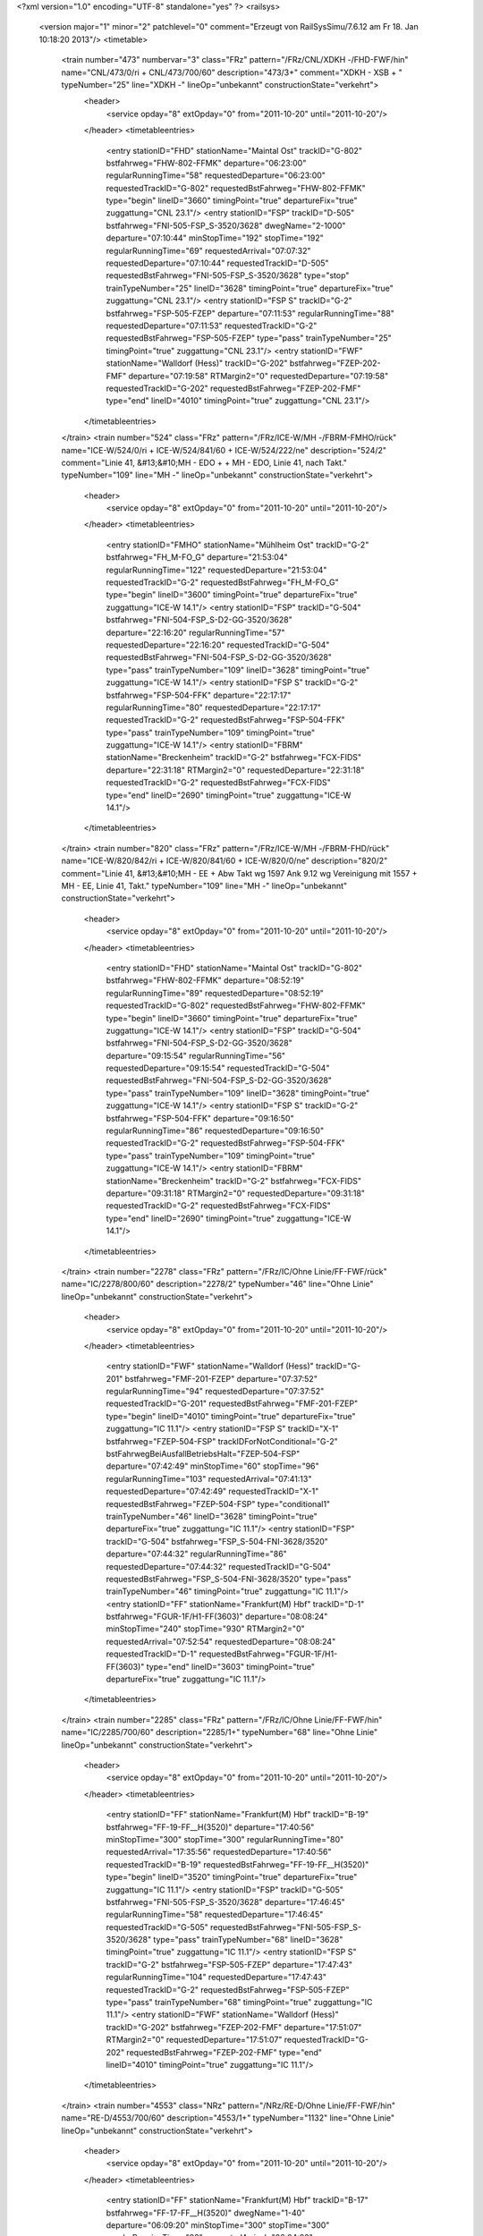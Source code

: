 <?xml version="1.0" encoding="UTF-8" standalone="yes" ?>
<railsys>
	<version major="1" minor="2" patchlevel="0" comment="Erzeugt von RailSys\Simu/7.6.12 am Fr 18. Jan 10:18:20 2013"/>
	<timetable>
		<train number="473" numbervar="3" class="FRz" pattern="/FRz/CNL/XDKH -/FHD-FWF/hin" name="CNL/473/0/ri + CNL/473/700/60" description="473/3+" comment="XDKH - XSB + " typeNumber="25" line="XDKH -" lineOp="unbekannt" constructionState="verkehrt">
			<header>
				<service opday="8" extOpday="0" from="2011-10-20" until="2011-10-20"/>
			</header>
			<timetableentries>
				<entry stationID="FHD" stationName="Maintal Ost" trackID="G-802" bstfahrweg="FHW-802-FFMK" departure="06:23:00" regularRunningTime="58" requestedDeparture="06:23:00" requestedTrackID="G-802" requestedBstFahrweg="FHW-802-FFMK" type="begin" lineID="3660" timingPoint="true" departureFix="true" zuggattung="CNL 23.1"/>
				<entry stationID="FSP" trackID="D-505" bstfahrweg="FNI-505-FSP_S-3520/3628" dwegName="2-1000" departure="07:10:44" minStopTime="192" stopTime="192" regularRunningTime="69" requestedArrival="07:07:32" requestedDeparture="07:10:44" requestedTrackID="D-505" requestedBstFahrweg="FNI-505-FSP_S-3520/3628" type="stop" trainTypeNumber="25" lineID="3628" timingPoint="true" departureFix="true" zuggattung="CNL 23.1"/>
				<entry stationID="FSP S" trackID="G-2" bstfahrweg="FSP-505-FZEP" departure="07:11:53" regularRunningTime="88" requestedDeparture="07:11:53" requestedTrackID="G-2" requestedBstFahrweg="FSP-505-FZEP" type="pass" trainTypeNumber="25" timingPoint="true" zuggattung="CNL 23.1"/>
				<entry stationID="FWF" stationName="Walldorf (Hess)" trackID="G-202" bstfahrweg="FZEP-202-FMF" departure="07:19:58" RTMargin2="0" requestedDeparture="07:19:58" requestedTrackID="G-202" requestedBstFahrweg="FZEP-202-FMF" type="end" lineID="4010" timingPoint="true" zuggattung="CNL 23.1"/>
			</timetableentries>
		</train>
		<train number="524" class="FRz" pattern="/FRz/ICE-W/MH -/FBRM-FMHO/rück" name="ICE-W/524/0/ri + ICE-W/524/841/60 + ICE-W/524/222/ne" description="524/2" comment="Linie 41, &#13;&#10;MH - EDO +  + MH - EDO, Linie 41, nach Takt." typeNumber="109" line="MH -" lineOp="unbekannt" constructionState="verkehrt">
			<header>
				<service opday="8" extOpday="0" from="2011-10-20" until="2011-10-20"/>
			</header>
			<timetableentries>
				<entry stationID="FMHO" stationName="Mühlheim Ost" trackID="G-2" bstfahrweg="FH_M-FO_G" departure="21:53:04" regularRunningTime="122" requestedDeparture="21:53:04" requestedTrackID="G-2" requestedBstFahrweg="FH_M-FO_G" type="begin" lineID="3600" timingPoint="true" departureFix="true" zuggattung="ICE-W 14.1"/>
				<entry stationID="FSP" trackID="G-504" bstfahrweg="FNI-504-FSP_S-D2-GG-3520/3628" departure="22:16:20" regularRunningTime="57" requestedDeparture="22:16:20" requestedTrackID="G-504" requestedBstFahrweg="FNI-504-FSP_S-D2-GG-3520/3628" type="pass" trainTypeNumber="109" lineID="3628" timingPoint="true" zuggattung="ICE-W 14.1"/>
				<entry stationID="FSP S" trackID="G-2" bstfahrweg="FSP-504-FFK" departure="22:17:17" regularRunningTime="80" requestedDeparture="22:17:17" requestedTrackID="G-2" requestedBstFahrweg="FSP-504-FFK" type="pass" trainTypeNumber="109" timingPoint="true" zuggattung="ICE-W 14.1"/>
				<entry stationID="FBRM" stationName="Breckenheim" trackID="G-2" bstfahrweg="FCX-FIDS" departure="22:31:18" RTMargin2="0" requestedDeparture="22:31:18" requestedTrackID="G-2" requestedBstFahrweg="FCX-FIDS" type="end" lineID="2690" timingPoint="true" zuggattung="ICE-W 14.1"/>
			</timetableentries>
		</train>
		<train number="820" class="FRz" pattern="/FRz/ICE-W/MH -/FBRM-FHD/rück" name="ICE-W/820/842/ri + ICE-W/820/841/60 + ICE-W/820/0/ne" description="820/2" comment="Linie 41, &#13;&#10;MH - EE + Abw Takt wg 1597 Ank 9.12 wg Vereinigung mit 1557 + MH - EE, Linie 41, Takt." typeNumber="109" line="MH -" lineOp="unbekannt" constructionState="verkehrt">
			<header>
				<service opday="8" extOpday="0" from="2011-10-20" until="2011-10-20"/>
			</header>
			<timetableentries>
				<entry stationID="FHD" stationName="Maintal Ost" trackID="G-802" bstfahrweg="FHW-802-FFMK" departure="08:52:19" regularRunningTime="89" requestedDeparture="08:52:19" requestedTrackID="G-802" requestedBstFahrweg="FHW-802-FFMK" type="begin" lineID="3660" timingPoint="true" departureFix="true" zuggattung="ICE-W 14.1"/>
				<entry stationID="FSP" trackID="G-504" bstfahrweg="FNI-504-FSP_S-D2-GG-3520/3628" departure="09:15:54" regularRunningTime="56" requestedDeparture="09:15:54" requestedTrackID="G-504" requestedBstFahrweg="FNI-504-FSP_S-D2-GG-3520/3628" type="pass" trainTypeNumber="109" lineID="3628" timingPoint="true" zuggattung="ICE-W 14.1"/>
				<entry stationID="FSP S" trackID="G-2" bstfahrweg="FSP-504-FFK" departure="09:16:50" regularRunningTime="86" requestedDeparture="09:16:50" requestedTrackID="G-2" requestedBstFahrweg="FSP-504-FFK" type="pass" trainTypeNumber="109" timingPoint="true" zuggattung="ICE-W 14.1"/>
				<entry stationID="FBRM" stationName="Breckenheim" trackID="G-2" bstfahrweg="FCX-FIDS" departure="09:31:18" RTMargin2="0" requestedDeparture="09:31:18" requestedTrackID="G-2" requestedBstFahrweg="FCX-FIDS" type="end" lineID="2690" timingPoint="true" zuggattung="ICE-W 14.1"/>
			</timetableentries>
		</train>
		<train number="2278" class="FRz" pattern="/FRz/IC/Ohne Linie/FF-FWF/rück" name="IC/2278/800/60" description="2278/2" typeNumber="46" line="Ohne Linie" lineOp="unbekannt" constructionState="verkehrt">
			<header>
				<service opday="8" extOpday="0" from="2011-10-20" until="2011-10-20"/>
			</header>
			<timetableentries>
				<entry stationID="FWF" stationName="Walldorf (Hess)" trackID="G-201" bstfahrweg="FMF-201-FZEP" departure="07:37:52" regularRunningTime="94" requestedDeparture="07:37:52" requestedTrackID="G-201" requestedBstFahrweg="FMF-201-FZEP" type="begin" lineID="4010" timingPoint="true" departureFix="true" zuggattung="IC 11.1"/>
				<entry stationID="FSP S" trackID="X-1" bstfahrweg="FZEP-504-FSP" trackIDForNotConditional="G-2" bstFahrwegBeiAusfallBetriebsHalt="FZEP-504-FSP" departure="07:42:49" minStopTime="60" stopTime="96" regularRunningTime="103" requestedArrival="07:41:13" requestedDeparture="07:42:49" requestedTrackID="X-1" requestedBstFahrweg="FZEP-504-FSP" type="conditional1" trainTypeNumber="46" lineID="3628" timingPoint="true" departureFix="true" zuggattung="IC 11.1"/>
				<entry stationID="FSP" trackID="G-504" bstfahrweg="FSP_S-504-FNI-3628/3520" departure="07:44:32" regularRunningTime="86" requestedDeparture="07:44:32" requestedTrackID="G-504" requestedBstFahrweg="FSP_S-504-FNI-3628/3520" type="pass" trainTypeNumber="46" timingPoint="true" zuggattung="IC 11.1"/>
				<entry stationID="FF" stationName="Frankfurt(M) Hbf" trackID="D-1" bstfahrweg="FGUR-1F/H1-FF(3603)" departure="08:08:24" minStopTime="240" stopTime="930" RTMargin2="0" requestedArrival="07:52:54" requestedDeparture="08:08:24" requestedTrackID="D-1" requestedBstFahrweg="FGUR-1F/H1-FF(3603)" type="end" lineID="3603" timingPoint="true" departureFix="true" zuggattung="IC 11.1"/>
			</timetableentries>
		</train>
		<train number="2285" class="FRz" pattern="/FRz/IC/Ohne Linie/FF-FWF/hin" name="IC/2285/700/60" description="2285/1+" typeNumber="68" line="Ohne Linie" lineOp="unbekannt" constructionState="verkehrt">
			<header>
				<service opday="8" extOpday="0" from="2011-10-20" until="2011-10-20"/>
			</header>
			<timetableentries>
				<entry stationID="FF" stationName="Frankfurt(M) Hbf" trackID="B-19" bstfahrweg="FF-19-FF__H(3520)" departure="17:40:56" minStopTime="300" stopTime="300" regularRunningTime="80" requestedArrival="17:35:56" requestedDeparture="17:40:56" requestedTrackID="B-19" requestedBstFahrweg="FF-19-FF__H(3520)" type="begin" lineID="3520" timingPoint="true" departureFix="true" zuggattung="IC 11.1"/>
				<entry stationID="FSP" trackID="G-505" bstfahrweg="FNI-505-FSP_S-3520/3628" departure="17:46:45" regularRunningTime="58" requestedDeparture="17:46:45" requestedTrackID="G-505" requestedBstFahrweg="FNI-505-FSP_S-3520/3628" type="pass" trainTypeNumber="68" lineID="3628" timingPoint="true" zuggattung="IC 11.1"/>
				<entry stationID="FSP S" trackID="G-2" bstfahrweg="FSP-505-FZEP" departure="17:47:43" regularRunningTime="104" requestedDeparture="17:47:43" requestedTrackID="G-2" requestedBstFahrweg="FSP-505-FZEP" type="pass" trainTypeNumber="68" timingPoint="true" zuggattung="IC 11.1"/>
				<entry stationID="FWF" stationName="Walldorf (Hess)" trackID="G-202" bstfahrweg="FZEP-202-FMF" departure="17:51:07" RTMargin2="0" requestedDeparture="17:51:07" requestedTrackID="G-202" requestedBstFahrweg="FZEP-202-FMF" type="end" lineID="4010" timingPoint="true" zuggattung="IC 11.1"/>
			</timetableentries>
		</train>
		<train number="4553" class="NRz" pattern="/NRz/RE-D/Ohne Linie/FF-FWF/hin" name="RE-D/4553/700/60" description="4553/1+" typeNumber="1132" line="Ohne Linie" lineOp="unbekannt" constructionState="verkehrt">
			<header>
				<service opday="8" extOpday="0" from="2011-10-20" until="2011-10-20"/>
			</header>
			<timetableentries>
				<entry stationID="FF" stationName="Frankfurt(M) Hbf" trackID="B-17" bstfahrweg="FF-17-FF__H(3520)" dwegName="1-40" departure="06:09:20" minStopTime="300" stopTime="300" regularRunningTime="98" requestedArrival="06:04:20" requestedDeparture="06:09:20" requestedTrackID="B-17" requestedBstFahrweg="FF-17-FF__H(3520)" type="begin" lineID="3520" timingPoint="true" departureFix="true" zuggattung="RE-D 40.1"/>
				<entry stationID="FSP" trackID="D-505" bstfahrweg="FNI-505-FSP_S-3520/3628" dwegName="2-1000" departure="06:18:13" minStopTime="42" stopTime="42" regularRunningTime="51" requestedArrival="06:17:31" requestedDeparture="06:18:13" requestedTrackID="D-505" requestedBstFahrweg="FNI-505-FSP_S-3520/3628" type="stop" trainTypeNumber="1132" lineID="3628" timingPoint="true" zuggattung="RE-D 40.1"/>
				<entry stationID="FSP S" trackID="G-2" bstfahrweg="FSP-505-FZEP" departure="06:19:04" regularRunningTime="103" requestedDeparture="06:19:04" requestedTrackID="G-2" requestedBstFahrweg="FSP-505-FZEP" type="pass" trainTypeNumber="1132" timingPoint="true" zuggattung="RE-D 40.1"/>
				<entry stationID="FWF" stationName="Walldorf (Hess)" trackID="B-202" bstfahrweg="FZEP-202-FMF" dwegName="1-1000" departure="06:23:46" minStopTime="36" stopTime="36" RTMargin2="0" requestedArrival="06:23:10" requestedDeparture="06:23:46" requestedTrackID="B-202" requestedBstFahrweg="FZEP-202-FMF" type="end" lineID="4010" timingPoint="true" zuggattung="RE-D 40.1"/>
			</timetableentries>
		</train>
		<train number="35707" class="S" pattern="/S/S/Ohne Linie/FF-FWF/hin" name="S/35707/701/60" description="35707/1" typeNumber="2011" line="Ohne Linie" lineOp="unbekannt" constructionState="verkehrt">
			<header>
				<service opday="8" extOpday="0" from="2011-10-20" until="2011-10-20"/>
			</header>
			<timetableentries>
				<entry stationID="FF" stationName="Frankfurt(M) Hbf" trackID="C-3" bstfahrweg="FF-3S/H2-FGUR(3603)" dwegName="2-60" departure="04:50:42" minStopTime="300" stopTime="402" regularRunningTime="133" requestedArrival="04:44:00" requestedDeparture="04:50:42" requestedTrackID="C-3" requestedBstFahrweg="FF-3S/H2-FGUR(3603)" type="begin" lineID="3603" timingPoint="true" departureFix="true" zuggattung="S 47.1"/>
				<entry stationID="FSP" trackID="Z-505" bstfahrweg="FNI-505-FSP_S-3520/3628" departure="05:01:42" minStopTime="30" stopTime="138" regularRunningTime="24" requestedArrival="04:59:24" requestedDeparture="05:01:42" requestedTrackID="Z-505" requestedBstFahrweg="FNI-505-FSP_S-3520/3628" type="stop" trainTypeNumber="2011" lineID="3628" timingPoint="true" departureFix="true" zuggattung="S 47.1"/>
				<entry stationID="FSP S" trackID="G-2" bstfahrweg="FSP-505-FZEP" departure="05:02:06" regularRunningTime="133" requestedDeparture="05:02:06" requestedTrackID="G-2" requestedBstFahrweg="FSP-505-FZEP" type="pass" trainTypeNumber="2011" timingPoint="true" zuggattung="S 47.1"/>
				<entry stationID="FWF" stationName="Walldorf (Hess)" trackID="B-202" bstfahrweg="FZEP-202-FMF" dwegName="1-1000" departure="05:08:22" minStopTime="36" stopTime="36" RTMargin2="0" requestedArrival="05:07:46" requestedDeparture="05:08:22" requestedTrackID="B-202" requestedBstFahrweg="FZEP-202-FMF" type="end" lineID="4010" timingPoint="true" zuggattung="S 47.1"/>
			</timetableentries>
		</train>
		<train number="35709" class="S" pattern="/S/S/Ohne Linie/FF-FWF/hin" name="S/35709/705/60" description="35709/1" typeNumber="2011" line="Ohne Linie" lineOp="unbekannt" constructionState="verkehrt">
			<header>
				<service opday="8" extOpday="0" from="2011-10-20" until="2011-10-20"/>
			</header>
			<timetableentries>
				<entry stationID="FF" stationName="Frankfurt(M) Hbf" trackID="C-3" bstfahrweg="FF-3S/H2-FGUR(3603)" dwegName="2-60" departure="05:20:42" minStopTime="300" stopTime="402" regularRunningTime="133" requestedArrival="05:14:00" requestedDeparture="05:20:42" requestedTrackID="C-3" requestedBstFahrweg="FF-3S/H2-FGUR(3603)" type="begin" lineID="3603" timingPoint="true" departureFix="true" zuggattung="S 47.1"/>
				<entry stationID="FSP" trackID="D-505" bstfahrweg="FNI-505-FSP_S-3520/3628" dwegName="2-1000" departure="05:28:53" minStopTime="30" stopTime="36" regularRunningTime="46" requestedArrival="05:28:17" requestedDeparture="05:28:53" requestedTrackID="D-505" requestedBstFahrweg="FNI-505-FSP_S-3520/3628" type="stop" trainTypeNumber="2011" lineID="3628" timingPoint="true" departureFix="true" zuggattung="S 47.1"/>
				<entry stationID="FSP S" trackID="G-2" bstfahrweg="FSP-505-FZEP" departure="05:29:39" regularRunningTime="133" requestedDeparture="05:29:39" requestedTrackID="G-2" requestedBstFahrweg="FSP-505-FZEP" type="pass" trainTypeNumber="2011" timingPoint="true" zuggattung="S 47.1"/>
				<entry stationID="FWF" stationName="Walldorf (Hess)" trackID="B-202" bstfahrweg="FZEP-202-FMF" dwegName="1-1000" departure="05:35:56" minStopTime="36" stopTime="36" RTMargin2="0" requestedArrival="05:35:20" requestedDeparture="05:35:56" requestedTrackID="B-202" requestedBstFahrweg="FZEP-202-FMF" type="end" lineID="4010" timingPoint="true" zuggattung="S 47.1"/>
			</timetableentries>
		</train>
		<train number="35711" class="S" pattern="/S/S/Ohne Linie/FF-FWF/hin" name="S/35711/700/60" description="35711/1" typeNumber="2011" line="Ohne Linie" lineOp="unbekannt" constructionState="verkehrt">
			<header>
				<service opday="8" extOpday="0" from="2011-10-20" until="2011-10-20"/>
			</header>
			<timetableentries>
				<entry stationID="FF" stationName="Frankfurt(M) Hbf" trackID="C-3" bstfahrweg="FF-3S/H2-FGUR(3603)" dwegName="2-60" departure="05:52:20" minStopTime="300" stopTime="402" regularRunningTime="134" requestedArrival="05:45:38" requestedDeparture="05:52:20" requestedTrackID="C-3" requestedBstFahrweg="FF-3S/H2-FGUR(3603)" type="begin" lineID="3603" timingPoint="true" departureFix="true" zuggattung="S 47.1"/>
				<entry stationID="FSP" trackID="D-505" bstfahrweg="FNI-505-FSP_S-3520/3628" dwegName="2-1000" departure="06:01:16" minStopTime="30" stopTime="36" regularRunningTime="89" requestedArrival="06:00:40" requestedDeparture="06:01:16" requestedTrackID="D-505" requestedBstFahrweg="FNI-505-FSP_S-3520/3628" type="stop" trainTypeNumber="2011" lineID="3628" timingPoint="true" departureFix="true" zuggattung="S 47.1"/>
				<entry stationID="FSP S" trackID="G-2" bstfahrweg="FSP-505-FZEP" departure="06:02:45" regularRunningTime="133" requestedDeparture="06:02:45" requestedTrackID="G-2" requestedBstFahrweg="FSP-505-FZEP" type="pass" trainTypeNumber="2011" timingPoint="true" zuggattung="S 47.1"/>
				<entry stationID="FWF" stationName="Walldorf (Hess)" trackID="B-202" bstfahrweg="FZEP-202-FMF" dwegName="1-1000" departure="06:08:49" minStopTime="30" stopTime="30" RTMargin2="0" requestedArrival="06:08:19" requestedDeparture="06:08:49" requestedTrackID="B-202" requestedBstFahrweg="FZEP-202-FMF" type="end" lineID="4010" timingPoint="true" zuggattung="S 47.1"/>
			</timetableentries>
		</train>
		<train number="35713" class="S" pattern="/S/S/Ohne Linie/FF-FWF/hin" name="S/35713/705/60" description="35713/1" typeNumber="2011" line="Ohne Linie" lineOp="unbekannt" constructionState="verkehrt">
			<header>
				<service opday="8" extOpday="0" from="2011-10-20" until="2011-10-20"/>
			</header>
			<timetableentries>
				<entry stationID="FF" stationName="Frankfurt(M) Hbf" trackID="C-2" bstfahrweg="FF-2S/H2-FGUR(3603)" departure="06:20:42" minStopTime="300" stopTime="402" regularRunningTime="133" requestedArrival="06:14:00" requestedDeparture="06:20:42" requestedTrackID="C-2" requestedBstFahrweg="FF-2S/H2-FGUR(3603)" type="begin" lineID="3603" timingPoint="true" departureFix="true" zuggattung="S 47.1"/>
				<entry stationID="FSP" trackID="D-505" bstfahrweg="FNI-505-FSP_S-3520/3628" dwegName="2-1000" departure="06:28:53" minStopTime="30" stopTime="36" regularRunningTime="46" requestedArrival="06:28:17" requestedDeparture="06:28:53" requestedTrackID="D-505" requestedBstFahrweg="FNI-505-FSP_S-3520/3628" type="stop" trainTypeNumber="2011" lineID="3628" timingPoint="true" departureFix="true" zuggattung="S 47.1"/>
				<entry stationID="FSP S" trackID="G-2" bstfahrweg="FSP-505-FZEP" departure="06:29:39" regularRunningTime="133" requestedDeparture="06:29:39" requestedTrackID="G-2" requestedBstFahrweg="FSP-505-FZEP" type="pass" trainTypeNumber="2011" timingPoint="true" zuggattung="S 47.1"/>
				<entry stationID="FWF" stationName="Walldorf (Hess)" trackID="B-202" bstfahrweg="FZEP-202-FMF" dwegName="1-1000" departure="06:35:56" minStopTime="36" stopTime="36" RTMargin2="0" requestedArrival="06:35:20" requestedDeparture="06:35:56" requestedTrackID="B-202" requestedBstFahrweg="FZEP-202-FMF" type="end" lineID="4010" timingPoint="true" zuggattung="S 47.1"/>
			</timetableentries>
		</train>
		<train number="35715" class="S" pattern="/S/S/Ohne Linie/FF-FWF/hin" name="S/35715/701/60" description="35715/1" typeNumber="2011" line="Ohne Linie" lineOp="unbekannt" constructionState="verkehrt">
			<header>
				<service opday="8" extOpday="0" from="2011-10-20" until="2011-10-20"/>
			</header>
			<timetableentries>
				<entry stationID="FF" stationName="Frankfurt(M) Hbf" trackID="C-2" bstfahrweg="FF-2S/H2-FGUR(3603)" departure="06:50:42" minStopTime="300" stopTime="360" regularRunningTime="133" requestedArrival="06:44:42" requestedDeparture="06:50:42" requestedTrackID="C-2" requestedBstFahrweg="FF-2S/H2-FGUR(3603)" type="begin" lineID="3603" timingPoint="true" departureFix="true" zuggattung="S 47.1"/>
				<entry stationID="FSP" trackID="Z-505" bstfahrweg="FNI-505-FSP_S-3520/3628" departure="07:01:42" minStopTime="30" stopTime="138" regularRunningTime="24" requestedArrival="06:59:24" requestedDeparture="07:01:42" requestedTrackID="Z-505" requestedBstFahrweg="FNI-505-FSP_S-3520/3628" type="stop" trainTypeNumber="2011" lineID="3628" timingPoint="true" departureFix="true" zuggattung="S 47.1"/>
				<entry stationID="FSP S" trackID="G-2" bstfahrweg="FSP-505-FZEP" departure="07:02:06" regularRunningTime="133" requestedDeparture="07:02:06" requestedTrackID="G-2" requestedBstFahrweg="FSP-505-FZEP" type="pass" trainTypeNumber="2011" timingPoint="true" zuggattung="S 47.1"/>
				<entry stationID="FWF" stationName="Walldorf (Hess)" trackID="B-202" bstfahrweg="FZEP-202-FMF" dwegName="1-1000" departure="07:08:22" minStopTime="36" stopTime="36" RTMargin2="0" requestedArrival="07:07:46" requestedDeparture="07:08:22" requestedTrackID="B-202" requestedBstFahrweg="FZEP-202-FMF" type="end" lineID="4010" timingPoint="true" zuggattung="S 47.1"/>
			</timetableentries>
		</train>
		<train number="35717" class="S" pattern="/S/S/Ohne Linie/FF-FWF/hin" name="S/35717/700/60" description="35717/1" typeNumber="2011" line="Ohne Linie" lineOp="unbekannt" constructionState="verkehrt">
			<header>
				<service opday="8" extOpday="0" from="2011-10-20" until="2011-10-20"/>
			</header>
			<timetableentries>
				<entry stationID="FF" stationName="Frankfurt(M) Hbf" trackID="C-2" bstfahrweg="FF-2S/H2-FGUR(3603)" departure="07:20:42" minStopTime="300" stopTime="402" regularRunningTime="133" requestedArrival="07:14:00" requestedDeparture="07:20:42" requestedTrackID="C-2" requestedBstFahrweg="FF-2S/H2-FGUR(3603)" type="begin" lineID="3603" timingPoint="true" departureFix="true" zuggattung="S 47.1"/>
				<entry stationID="FSP" trackID="D-505" bstfahrweg="FNI-505-FSP_S-3520/3628" dwegName="2-1000" departure="07:28:53" minStopTime="30" stopTime="36" regularRunningTime="46" requestedArrival="07:28:17" requestedDeparture="07:28:53" requestedTrackID="D-505" requestedBstFahrweg="FNI-505-FSP_S-3520/3628" type="stop" trainTypeNumber="2011" lineID="3628" timingPoint="true" departureFix="true" zuggattung="S 47.1"/>
				<entry stationID="FSP S" trackID="G-2" bstfahrweg="FSP-505-FZEP" departure="07:29:39" regularRunningTime="133" requestedDeparture="07:29:39" requestedTrackID="G-2" requestedBstFahrweg="FSP-505-FZEP" type="pass" trainTypeNumber="2011" timingPoint="true" zuggattung="S 47.1"/>
				<entry stationID="FWF" stationName="Walldorf (Hess)" trackID="B-202" bstfahrweg="FZEP-202-FMF" dwegName="1-1000" departure="07:35:56" minStopTime="36" stopTime="36" RTMargin2="0" requestedArrival="07:35:20" requestedDeparture="07:35:56" requestedTrackID="B-202" requestedBstFahrweg="FZEP-202-FMF" type="end" lineID="4010" timingPoint="true" zuggattung="S 47.1"/>
			</timetableentries>
		</train>
		<train number="35719" class="S" pattern="/S/S/Ohne Linie/FF-FWF/hin" name="S/35719/813/hr + S/35719/701/60" description="35719/1" typeNumber="2011" line="Ohne Linie" lineOp="unbekannt" constructionState="verkehrt">
			<header>
				<service opday="8" extOpday="0" from="2011-10-20" until="2011-10-20"/>
			</header>
			<timetableentries>
				<entry stationID="FF" stationName="Frankfurt(M) Hbf" trackID="C-3" bstfahrweg="FF-3S/H2-FGUR(3603)" dwegName="2-60" departure="07:50:42" minStopTime="300" stopTime="402" regularRunningTime="133" requestedArrival="07:44:00" requestedDeparture="07:50:42" requestedTrackID="C-3" requestedBstFahrweg="FF-3S/H2-FGUR(3603)" type="begin" lineID="3603" timingPoint="true" departureFix="true" zuggattung="S 47.1"/>
				<entry stationID="FSP" trackID="Z-505" bstfahrweg="FNI-505-FSP_S-3520/3628" departure="08:01:42" minStopTime="30" stopTime="138" regularRunningTime="24" requestedArrival="07:59:24" requestedDeparture="08:01:42" requestedTrackID="Z-505" requestedBstFahrweg="FNI-505-FSP_S-3520/3628" type="stop" trainTypeNumber="2011" lineID="3628" timingPoint="true" departureFix="true" zuggattung="S 47.1"/>
				<entry stationID="FSP S" trackID="G-2" bstfahrweg="FSP-505-FZEP" departure="08:02:06" regularRunningTime="133" requestedDeparture="08:02:06" requestedTrackID="G-2" requestedBstFahrweg="FSP-505-FZEP" type="pass" trainTypeNumber="2011" timingPoint="true" zuggattung="S 47.1"/>
				<entry stationID="FWF" stationName="Walldorf (Hess)" trackID="B-202" bstfahrweg="FZEP-202-FMF" dwegName="1-1000" departure="08:08:22" minStopTime="36" stopTime="36" RTMargin2="0" requestedArrival="08:07:46" requestedDeparture="08:08:22" requestedTrackID="B-202" requestedBstFahrweg="FZEP-202-FMF" type="end" lineID="4010" timingPoint="true" zuggattung="S 47.1"/>
			</timetableentries>
		</train>
		<train number="35721" class="S" pattern="/S/S/Ohne Linie/FF-FWF/hin" name="S/35721/705/60" description="35721/1" typeNumber="2011" line="Ohne Linie" lineOp="unbekannt" constructionState="verkehrt">
			<header>
				<service opday="8" extOpday="0" from="2011-10-20" until="2011-10-20"/>
			</header>
			<timetableentries>
				<entry stationID="FF" stationName="Frankfurt(M) Hbf" trackID="C-3" bstfahrweg="FF-3S/H2-FGUR(3603)" dwegName="2-60" departure="08:20:42" minStopTime="300" stopTime="402" regularRunningTime="133" requestedArrival="08:14:00" requestedDeparture="08:20:42" requestedTrackID="C-3" requestedBstFahrweg="FF-3S/H2-FGUR(3603)" type="begin" lineID="3603" timingPoint="true" departureFix="true" zuggattung="S 47.1"/>
				<entry stationID="FSP" trackID="D-505" bstfahrweg="FNI-505-FSP_S-3520/3628" dwegName="2-1000" departure="08:28:53" minStopTime="30" stopTime="36" regularRunningTime="46" requestedArrival="08:28:17" requestedDeparture="08:28:53" requestedTrackID="D-505" requestedBstFahrweg="FNI-505-FSP_S-3520/3628" type="stop" trainTypeNumber="2011" lineID="3628" timingPoint="true" departureFix="true" zuggattung="S 47.1"/>
				<entry stationID="FSP S" trackID="G-2" bstfahrweg="FSP-505-FZEP" departure="08:29:39" regularRunningTime="133" requestedDeparture="08:29:39" requestedTrackID="G-2" requestedBstFahrweg="FSP-505-FZEP" type="pass" trainTypeNumber="2011" timingPoint="true" zuggattung="S 47.1"/>
				<entry stationID="FWF" stationName="Walldorf (Hess)" trackID="B-202" bstfahrweg="FZEP-202-FMF" dwegName="1-1000" departure="08:35:56" minStopTime="36" stopTime="36" RTMargin2="0" requestedArrival="08:35:20" requestedDeparture="08:35:56" requestedTrackID="B-202" requestedBstFahrweg="FZEP-202-FMF" type="end" lineID="4010" timingPoint="true" zuggattung="S 47.1"/>
			</timetableentries>
		</train>
		<train number="35723" class="S" pattern="/S/S/Ohne Linie/FF-FWF/hin" name="S/35723/812/hr + S/35723/721/60" description="35723/1" typeNumber="2011" line="Ohne Linie" lineOp="unbekannt" constructionState="verkehrt">
			<header>
				<service opday="8" extOpday="0" from="2011-10-20" until="2011-10-20"/>
			</header>
			<timetableentries>
				<entry stationID="FF" stationName="Frankfurt(M) Hbf" trackID="C-2" bstfahrweg="FF-2S/H2-FGUR(3603)" departure="08:50:42" minStopTime="300" stopTime="402" regularRunningTime="133" requestedArrival="08:44:00" requestedDeparture="08:50:42" requestedTrackID="C-2" requestedBstFahrweg="FF-2S/H2-FGUR(3603)" type="begin" lineID="3603" timingPoint="true" departureFix="true" zuggattung="S 47.1"/>
				<entry stationID="FSP" trackID="Z-505" bstfahrweg="FNI-505-FSP_S-3520/3628" departure="09:01:42" minStopTime="30" stopTime="138" regularRunningTime="24" requestedArrival="08:59:24" requestedDeparture="09:01:42" requestedTrackID="Z-505" requestedBstFahrweg="FNI-505-FSP_S-3520/3628" type="stop" trainTypeNumber="2011" lineID="3628" timingPoint="true" departureFix="true" zuggattung="S 47.1"/>
				<entry stationID="FSP S" trackID="G-2" bstfahrweg="FSP-505-FZEP" departure="09:02:06" regularRunningTime="133" requestedDeparture="09:02:06" requestedTrackID="G-2" requestedBstFahrweg="FSP-505-FZEP" type="pass" trainTypeNumber="2011" timingPoint="true" zuggattung="S 47.1"/>
				<entry stationID="FWF" stationName="Walldorf (Hess)" trackID="B-202" bstfahrweg="FZEP-202-FMF" dwegName="1-1000" departure="09:08:22" minStopTime="36" stopTime="36" RTMargin2="0" requestedArrival="09:07:46" requestedDeparture="09:08:22" requestedTrackID="B-202" requestedBstFahrweg="FZEP-202-FMF" type="end" lineID="4010" timingPoint="true" zuggattung="S 47.1"/>
			</timetableentries>
		</train>
		<train number="35725" class="S" pattern="/S/S/Ohne Linie/FF-FWF/hin" name="S/35725/705/60" description="35725/1" typeNumber="2011" line="Ohne Linie" lineOp="unbekannt" constructionState="verkehrt">
			<header>
				<service opday="8" extOpday="0" from="2011-10-20" until="2011-10-20"/>
			</header>
			<timetableentries>
				<entry stationID="FF" stationName="Frankfurt(M) Hbf" trackID="C-2" bstfahrweg="FF-2S/H2-FGUR(3603)" departure="09:20:42" minStopTime="300" stopTime="402" regularRunningTime="133" requestedArrival="09:14:00" requestedDeparture="09:20:42" requestedTrackID="C-2" requestedBstFahrweg="FF-2S/H2-FGUR(3603)" type="begin" lineID="3603" timingPoint="true" departureFix="true" zuggattung="S 47.1"/>
				<entry stationID="FSP" trackID="D-505" bstfahrweg="FNI-505-FSP_S-3520/3628" dwegName="2-1000" departure="09:28:53" minStopTime="30" stopTime="36" regularRunningTime="46" requestedArrival="09:28:17" requestedDeparture="09:28:53" requestedTrackID="D-505" requestedBstFahrweg="FNI-505-FSP_S-3520/3628" type="stop" trainTypeNumber="2011" lineID="3628" timingPoint="true" departureFix="true" zuggattung="S 47.1"/>
				<entry stationID="FSP S" trackID="G-2" bstfahrweg="FSP-505-FZEP" departure="09:29:39" regularRunningTime="133" requestedDeparture="09:29:39" requestedTrackID="G-2" requestedBstFahrweg="FSP-505-FZEP" type="pass" trainTypeNumber="2011" timingPoint="true" zuggattung="S 47.1"/>
				<entry stationID="FWF" stationName="Walldorf (Hess)" trackID="B-202" bstfahrweg="FZEP-202-FMF" dwegName="1-1000" departure="09:35:56" minStopTime="36" stopTime="36" RTMargin2="0" requestedArrival="09:35:20" requestedDeparture="09:35:56" requestedTrackID="B-202" requestedBstFahrweg="FZEP-202-FMF" type="end" lineID="4010" timingPoint="true" zuggattung="S 47.1"/>
			</timetableentries>
		</train>
		<train number="35727" class="S" pattern="/S/S/Ohne Linie/FF-FWF/hin" name="S/35727/711/60" description="35727/1" typeNumber="2011" line="Ohne Linie" lineOp="unbekannt" constructionState="verkehrt">
			<header>
				<service opday="8" extOpday="0" from="2011-10-20" until="2011-10-20"/>
			</header>
			<timetableentries>
				<entry stationID="FF" stationName="Frankfurt(M) Hbf" trackID="C-2" bstfahrweg="FF-2S/H2-FGUR(3603)" departure="09:50:42" minStopTime="300" stopTime="402" regularRunningTime="133" requestedArrival="09:44:00" requestedDeparture="09:50:42" requestedTrackID="C-2" requestedBstFahrweg="FF-2S/H2-FGUR(3603)" type="begin" lineID="3603" timingPoint="true" departureFix="true" zuggattung="S 47.1"/>
				<entry stationID="FSP" trackID="Z-505" bstfahrweg="FNI-505-FSP_S-3520/3628" departure="10:01:42" minStopTime="30" stopTime="138" regularRunningTime="24" requestedArrival="09:59:24" requestedDeparture="10:01:42" requestedTrackID="Z-505" requestedBstFahrweg="FNI-505-FSP_S-3520/3628" type="stop" trainTypeNumber="2011" lineID="3628" timingPoint="true" departureFix="true" zuggattung="S 47.1"/>
				<entry stationID="FSP S" trackID="G-2" bstfahrweg="FSP-505-FZEP" departure="10:02:06" regularRunningTime="133" requestedDeparture="10:02:06" requestedTrackID="G-2" requestedBstFahrweg="FSP-505-FZEP" type="pass" trainTypeNumber="2011" timingPoint="true" zuggattung="S 47.1"/>
				<entry stationID="FWF" stationName="Walldorf (Hess)" trackID="B-202" bstfahrweg="FZEP-202-FMF" dwegName="1-1000" departure="10:08:22" minStopTime="36" stopTime="36" RTMargin2="0" requestedArrival="10:07:46" requestedDeparture="10:08:22" requestedTrackID="B-202" requestedBstFahrweg="FZEP-202-FMF" type="end" lineID="4010" timingPoint="true" zuggattung="S 47.1"/>
			</timetableentries>
		</train>
		<train number="35729" class="S" pattern="/S/S/Ohne Linie/FF-FWF/hin" name="S/35729/705/60" description="35729/1" typeNumber="2011" line="Ohne Linie" lineOp="unbekannt" constructionState="verkehrt">
			<header>
				<service opday="8" extOpday="0" from="2011-10-20" until="2011-10-20"/>
			</header>
			<timetableentries>
				<entry stationID="FF" stationName="Frankfurt(M) Hbf" trackID="C-2" bstfahrweg="FF-2S/H2-FGUR(3603)" departure="10:20:42" minStopTime="300" stopTime="402" regularRunningTime="133" requestedArrival="10:14:00" requestedDeparture="10:20:42" requestedTrackID="C-2" requestedBstFahrweg="FF-2S/H2-FGUR(3603)" type="begin" lineID="3603" timingPoint="true" departureFix="true" zuggattung="S 47.1"/>
				<entry stationID="FSP" trackID="D-505" bstfahrweg="FNI-505-FSP_S-3520/3628" dwegName="2-1000" departure="10:28:53" minStopTime="30" stopTime="36" regularRunningTime="46" requestedArrival="10:28:17" requestedDeparture="10:28:53" requestedTrackID="D-505" requestedBstFahrweg="FNI-505-FSP_S-3520/3628" type="stop" trainTypeNumber="2011" lineID="3628" timingPoint="true" departureFix="true" zuggattung="S 47.1"/>
				<entry stationID="FSP S" trackID="G-2" bstfahrweg="FSP-505-FZEP" departure="10:29:39" regularRunningTime="133" requestedDeparture="10:29:39" requestedTrackID="G-2" requestedBstFahrweg="FSP-505-FZEP" type="pass" trainTypeNumber="2011" timingPoint="true" zuggattung="S 47.1"/>
				<entry stationID="FWF" stationName="Walldorf (Hess)" trackID="B-202" bstfahrweg="FZEP-202-FMF" dwegName="1-1000" departure="10:35:56" minStopTime="36" stopTime="36" RTMargin2="0" requestedArrival="10:35:20" requestedDeparture="10:35:56" requestedTrackID="B-202" requestedBstFahrweg="FZEP-202-FMF" type="end" lineID="4010" timingPoint="true" zuggattung="S 47.1"/>
			</timetableentries>
		</train>
		<train number="35731" numbervar="2" class="S" pattern="/S/S/Ohne Linie/FF-FWF/hin" name="S/35731/813/hr + S/35731/701/60 + S/35731/731/60" description="35731/1+" typeNumber="2011" line="Ohne Linie" lineOp="unbekannt" constructionState="verkehrt">
			<header>
				<service opday="8" extOpday="0" from="2011-10-20" until="2011-10-20"/>
			</header>
			<timetableentries>
				<entry stationID="FF" stationName="Frankfurt(M) Hbf" trackID="C-3" bstfahrweg="FF-3S/H2-FGUR(3603)" dwegName="2-60" departure="10:50:42" minStopTime="300" stopTime="402" regularRunningTime="133" requestedArrival="10:44:00" requestedDeparture="10:50:42" requestedTrackID="C-3" requestedBstFahrweg="FF-3S/H2-FGUR(3603)" type="begin" lineID="3603" timingPoint="true" departureFix="true" zuggattung="S 47.1"/>
				<entry stationID="FSP" trackID="Z-505" bstfahrweg="FNI-505-FSP_S-3520/3628" departure="11:01:42" minStopTime="30" stopTime="138" regularRunningTime="24" requestedArrival="10:59:24" requestedDeparture="11:01:42" requestedTrackID="Z-505" requestedBstFahrweg="FNI-505-FSP_S-3520/3628" type="stop" trainTypeNumber="2011" lineID="3628" timingPoint="true" departureFix="true" zuggattung="S 47.1"/>
				<entry stationID="FSP S" trackID="G-2" bstfahrweg="FSP-505-FZEP" departure="11:02:06" regularRunningTime="133" requestedDeparture="11:02:06" requestedTrackID="G-2" requestedBstFahrweg="FSP-505-FZEP" type="pass" trainTypeNumber="2011" timingPoint="true" zuggattung="S 47.1"/>
				<entry stationID="FWF" stationName="Walldorf (Hess)" trackID="B-202" bstfahrweg="FZEP-202-FMF" dwegName="1-1000" departure="11:08:22" minStopTime="36" stopTime="36" RTMargin2="0" requestedArrival="11:07:46" requestedDeparture="11:08:22" requestedTrackID="B-202" requestedBstFahrweg="FZEP-202-FMF" type="end" lineID="4010" timingPoint="true" zuggattung="S 47.1"/>
			</timetableentries>
		</train>
		<train number="35733" class="S" pattern="/S/S/Ohne Linie/FF-FWF/hin" name="S/35733/705/60" description="35733/1" typeNumber="2011" line="Ohne Linie" lineOp="unbekannt" constructionState="verkehrt">
			<header>
				<service opday="8" extOpday="0" from="2011-10-20" until="2011-10-20"/>
			</header>
			<timetableentries>
				<entry stationID="FF" stationName="Frankfurt(M) Hbf" trackID="C-3" bstfahrweg="FF-3S/H2-FGUR(3603)" dwegName="2-60" departure="11:20:42" minStopTime="300" stopTime="402" regularRunningTime="133" requestedArrival="11:14:00" requestedDeparture="11:20:42" requestedTrackID="C-3" requestedBstFahrweg="FF-3S/H2-FGUR(3603)" type="begin" lineID="3603" timingPoint="true" departureFix="true" zuggattung="S 47.1"/>
				<entry stationID="FSP" trackID="D-505" bstfahrweg="FNI-505-FSP_S-3520/3628" dwegName="2-1000" departure="11:28:53" minStopTime="30" stopTime="36" regularRunningTime="46" requestedArrival="11:28:17" requestedDeparture="11:28:53" requestedTrackID="D-505" requestedBstFahrweg="FNI-505-FSP_S-3520/3628" type="stop" trainTypeNumber="2011" lineID="3628" timingPoint="true" departureFix="true" zuggattung="S 47.1"/>
				<entry stationID="FSP S" trackID="G-2" bstfahrweg="FSP-505-FZEP" departure="11:29:39" regularRunningTime="133" requestedDeparture="11:29:39" requestedTrackID="G-2" requestedBstFahrweg="FSP-505-FZEP" type="pass" trainTypeNumber="2011" timingPoint="true" zuggattung="S 47.1"/>
				<entry stationID="FWF" stationName="Walldorf (Hess)" trackID="B-202" bstfahrweg="FZEP-202-FMF" dwegName="1-1000" departure="11:35:56" minStopTime="36" stopTime="36" RTMargin2="0" requestedArrival="11:35:20" requestedDeparture="11:35:56" requestedTrackID="B-202" requestedBstFahrweg="FZEP-202-FMF" type="end" lineID="4010" timingPoint="true" zuggattung="S 47.1"/>
			</timetableentries>
		</train>
		<train number="35735" class="S" pattern="/S/S/Ohne Linie/FF-FWF/hin" name="S/35735/711/60" description="35735/1" typeNumber="2011" line="Ohne Linie" lineOp="unbekannt" constructionState="verkehrt">
			<header>
				<service opday="8" extOpday="0" from="2011-10-20" until="2011-10-20"/>
			</header>
			<timetableentries>
				<entry stationID="FF" stationName="Frankfurt(M) Hbf" trackID="C-3" bstfahrweg="FF-3S/H2-FGUR(3603)" dwegName="2-60" departure="11:50:42" minStopTime="300" stopTime="402" regularRunningTime="133" requestedArrival="11:44:00" requestedDeparture="11:50:42" requestedTrackID="C-3" requestedBstFahrweg="FF-3S/H2-FGUR(3603)" type="begin" lineID="3603" timingPoint="true" departureFix="true" zuggattung="S 47.1"/>
				<entry stationID="FSP" trackID="Z-505" bstfahrweg="FNI-505-FSP_S-3520/3628" departure="12:01:42" minStopTime="30" stopTime="138" regularRunningTime="24" requestedArrival="11:59:24" requestedDeparture="12:01:42" requestedTrackID="Z-505" requestedBstFahrweg="FNI-505-FSP_S-3520/3628" type="stop" trainTypeNumber="2011" lineID="3628" timingPoint="true" departureFix="true" zuggattung="S 47.1"/>
				<entry stationID="FSP S" trackID="G-2" bstfahrweg="FSP-505-FZEP" departure="12:02:06" regularRunningTime="133" requestedDeparture="12:02:06" requestedTrackID="G-2" requestedBstFahrweg="FSP-505-FZEP" type="pass" trainTypeNumber="2011" timingPoint="true" zuggattung="S 47.1"/>
				<entry stationID="FWF" stationName="Walldorf (Hess)" trackID="B-202" bstfahrweg="FZEP-202-FMF" dwegName="1-1000" departure="12:08:22" minStopTime="36" stopTime="36" RTMargin2="0" requestedArrival="12:07:46" requestedDeparture="12:08:22" requestedTrackID="B-202" requestedBstFahrweg="FZEP-202-FMF" type="end" lineID="4010" timingPoint="true" zuggattung="S 47.1"/>
			</timetableentries>
		</train>
		<train number="35737" class="S" pattern="/S/S/Ohne Linie/FF-FWF/hin" name="S/35737/705/60" description="35737/1" typeNumber="2011" line="Ohne Linie" lineOp="unbekannt" constructionState="verkehrt">
			<header>
				<service opday="8" extOpday="0" from="2011-10-20" until="2011-10-20"/>
			</header>
			<timetableentries>
				<entry stationID="FF" stationName="Frankfurt(M) Hbf" trackID="C-3" bstfahrweg="FF-3S/H2-FGUR(3603)" dwegName="2-60" departure="12:20:42" minStopTime="300" stopTime="402" regularRunningTime="133" requestedArrival="12:14:00" requestedDeparture="12:20:42" requestedTrackID="C-3" requestedBstFahrweg="FF-3S/H2-FGUR(3603)" type="begin" lineID="3603" timingPoint="true" departureFix="true" zuggattung="S 47.1"/>
				<entry stationID="FSP" trackID="D-505" bstfahrweg="FNI-505-FSP_S-3520/3628" dwegName="2-1000" departure="12:28:53" minStopTime="30" stopTime="36" regularRunningTime="46" requestedArrival="12:28:17" requestedDeparture="12:28:53" requestedTrackID="D-505" requestedBstFahrweg="FNI-505-FSP_S-3520/3628" type="stop" trainTypeNumber="2011" lineID="3628" timingPoint="true" departureFix="true" zuggattung="S 47.1"/>
				<entry stationID="FSP S" trackID="G-2" bstfahrweg="FSP-505-FZEP" departure="12:29:39" regularRunningTime="133" requestedDeparture="12:29:39" requestedTrackID="G-2" requestedBstFahrweg="FSP-505-FZEP" type="pass" trainTypeNumber="2011" timingPoint="true" zuggattung="S 47.1"/>
				<entry stationID="FWF" stationName="Walldorf (Hess)" trackID="B-202" bstfahrweg="FZEP-202-FMF" dwegName="1-1000" departure="12:35:56" minStopTime="36" stopTime="36" RTMargin2="0" requestedArrival="12:35:20" requestedDeparture="12:35:56" requestedTrackID="B-202" requestedBstFahrweg="FZEP-202-FMF" type="end" lineID="4010" timingPoint="true" zuggattung="S 47.1"/>
			</timetableentries>
		</train>
		<train number="35739" class="S" pattern="/S/S/Ohne Linie/FF-FWF/hin" name="S/35739/721/60" description="35739/1" typeNumber="2011" line="Ohne Linie" lineOp="unbekannt" constructionState="verkehrt">
			<header>
				<service opday="8" extOpday="0" from="2011-10-20" until="2011-10-20"/>
			</header>
			<timetableentries>
				<entry stationID="FF" stationName="Frankfurt(M) Hbf" trackID="C-3" bstfahrweg="FF-3S/H2-FGUR(3603)" dwegName="2-60" departure="12:50:42" minStopTime="300" stopTime="402" regularRunningTime="133" requestedArrival="12:44:00" requestedDeparture="12:50:42" requestedTrackID="C-3" requestedBstFahrweg="FF-3S/H2-FGUR(3603)" type="begin" lineID="3603" timingPoint="true" departureFix="true" zuggattung="S 47.1"/>
				<entry stationID="FSP" trackID="Z-505" bstfahrweg="FNI-505-FSP_S-3520/3628" departure="13:01:42" minStopTime="30" stopTime="138" regularRunningTime="24" requestedArrival="12:59:24" requestedDeparture="13:01:42" requestedTrackID="Z-505" requestedBstFahrweg="FNI-505-FSP_S-3520/3628" type="stop" trainTypeNumber="2011" lineID="3628" timingPoint="true" departureFix="true" zuggattung="S 47.1"/>
				<entry stationID="FSP S" trackID="G-2" bstfahrweg="FSP-505-FZEP" departure="13:02:06" regularRunningTime="133" requestedDeparture="13:02:06" requestedTrackID="G-2" requestedBstFahrweg="FSP-505-FZEP" type="pass" trainTypeNumber="2011" timingPoint="true" zuggattung="S 47.1"/>
				<entry stationID="FWF" stationName="Walldorf (Hess)" trackID="B-202" bstfahrweg="FZEP-202-FMF" dwegName="1-1000" departure="13:08:22" minStopTime="36" stopTime="36" RTMargin2="0" requestedArrival="13:07:46" requestedDeparture="13:08:22" requestedTrackID="B-202" requestedBstFahrweg="FZEP-202-FMF" type="end" lineID="4010" timingPoint="true" zuggattung="S 47.1"/>
			</timetableentries>
		</train>
		<train number="35741" class="S" pattern="/S/S/Ohne Linie/FF-FWF/hin" name="S/35741/705/60" description="35741/1" typeNumber="2011" line="Ohne Linie" lineOp="unbekannt" constructionState="verkehrt">
			<header>
				<service opday="8" extOpday="0" from="2011-10-20" until="2011-10-20"/>
			</header>
			<timetableentries>
				<entry stationID="FF" stationName="Frankfurt(M) Hbf" trackID="C-3" bstfahrweg="FF-3S/H2-FGUR(3603)" dwegName="2-60" departure="13:20:42" minStopTime="300" stopTime="402" regularRunningTime="133" requestedArrival="13:14:00" requestedDeparture="13:20:42" requestedTrackID="C-3" requestedBstFahrweg="FF-3S/H2-FGUR(3603)" type="begin" lineID="3603" timingPoint="true" departureFix="true" zuggattung="S 47.1"/>
				<entry stationID="FSP" trackID="D-505" bstfahrweg="FNI-505-FSP_S-3520/3628" dwegName="2-1000" departure="13:28:53" minStopTime="30" stopTime="36" regularRunningTime="46" requestedArrival="13:28:17" requestedDeparture="13:28:53" requestedTrackID="D-505" requestedBstFahrweg="FNI-505-FSP_S-3520/3628" type="stop" trainTypeNumber="2011" lineID="3628" timingPoint="true" departureFix="true" zuggattung="S 47.1"/>
				<entry stationID="FSP S" trackID="G-2" bstfahrweg="FSP-505-FZEP" departure="13:29:39" regularRunningTime="133" requestedDeparture="13:29:39" requestedTrackID="G-2" requestedBstFahrweg="FSP-505-FZEP" type="pass" trainTypeNumber="2011" timingPoint="true" zuggattung="S 47.1"/>
				<entry stationID="FWF" stationName="Walldorf (Hess)" trackID="B-202" bstfahrweg="FZEP-202-FMF" dwegName="1-1000" departure="13:35:56" minStopTime="36" stopTime="36" RTMargin2="0" requestedArrival="13:35:20" requestedDeparture="13:35:56" requestedTrackID="B-202" requestedBstFahrweg="FZEP-202-FMF" type="end" lineID="4010" timingPoint="true" zuggattung="S 47.1"/>
			</timetableentries>
		</train>
		<train number="35743" class="S" pattern="/S/S/Ohne Linie/FF-FWF/hin" name="S/35743/711/60" description="35743/1" typeNumber="2011" line="Ohne Linie" lineOp="unbekannt" constructionState="verkehrt">
			<header>
				<service opday="8" extOpday="0" from="2011-10-20" until="2011-10-20"/>
			</header>
			<timetableentries>
				<entry stationID="FF" stationName="Frankfurt(M) Hbf" trackID="B-19" bstfahrweg="FF-19-FF__H(3520)" departure="13:50:42" minStopTime="300" stopTime="402" regularRunningTime="73" requestedArrival="13:44:00" requestedDeparture="13:50:42" requestedTrackID="B-19" requestedBstFahrweg="FF-19-FF__H(3520)" type="begin" lineID="3520" timingPoint="true" departureFix="true" zuggattung="S 47.1"/>
				<entry stationID="FSP" trackID="Z-505" bstfahrweg="FNI-505-FSP_S-3520/3628" departure="14:01:41" minStopTime="30" stopTime="138" regularRunningTime="24" requestedArrival="13:59:23" requestedDeparture="14:01:41" requestedTrackID="Z-505" requestedBstFahrweg="FNI-505-FSP_S-3520/3628" type="stop" trainTypeNumber="2011" lineID="3628" timingPoint="true" departureFix="true" zuggattung="S 47.1"/>
				<entry stationID="FSP S" trackID="G-2" bstfahrweg="FSP-505-FZEP" departure="14:02:05" regularRunningTime="133" requestedDeparture="14:02:05" requestedTrackID="G-2" requestedBstFahrweg="FSP-505-FZEP" type="pass" trainTypeNumber="2011" timingPoint="true" zuggattung="S 47.1"/>
				<entry stationID="FWF" stationName="Walldorf (Hess)" trackID="B-202" bstfahrweg="FZEP-202-FMF" dwegName="1-1000" departure="14:08:21" minStopTime="36" stopTime="36" RTMargin2="0" requestedArrival="14:07:45" requestedDeparture="14:08:21" requestedTrackID="B-202" requestedBstFahrweg="FZEP-202-FMF" type="end" lineID="4010" timingPoint="true" zuggattung="S 47.1"/>
			</timetableentries>
		</train>
		<train number="35745" class="S" pattern="/S/S/Ohne Linie/FF-FWF/hin" name="S/35745/705/60" description="35745/1" typeNumber="2011" line="Ohne Linie" lineOp="unbekannt" constructionState="verkehrt">
			<header>
				<service opday="8" extOpday="0" from="2011-10-20" until="2011-10-20"/>
			</header>
			<timetableentries>
				<entry stationID="FF" stationName="Frankfurt(M) Hbf" trackID="B-19" bstfahrweg="FF-19-FF__H(3520)" departure="14:20:42" minStopTime="300" stopTime="402" regularRunningTime="74" requestedArrival="14:14:00" requestedDeparture="14:20:42" requestedTrackID="B-19" requestedBstFahrweg="FF-19-FF__H(3520)" type="begin" lineID="3520" timingPoint="true" departureFix="true" zuggattung="S 47.1"/>
				<entry stationID="FSP" trackID="D-505" bstfahrweg="FNI-505-FSP_S-3520/3628" dwegName="2-1000" departure="14:28:53" minStopTime="30" stopTime="36" regularRunningTime="46" requestedArrival="14:28:17" requestedDeparture="14:28:53" requestedTrackID="D-505" requestedBstFahrweg="FNI-505-FSP_S-3520/3628" type="stop" trainTypeNumber="2011" lineID="3628" timingPoint="true" departureFix="true" zuggattung="S 47.1"/>
				<entry stationID="FSP S" trackID="G-2" bstfahrweg="FSP-505-FZEP" departure="14:29:39" regularRunningTime="133" requestedDeparture="14:29:39" requestedTrackID="G-2" requestedBstFahrweg="FSP-505-FZEP" type="pass" trainTypeNumber="2011" timingPoint="true" zuggattung="S 47.1"/>
				<entry stationID="FWF" stationName="Walldorf (Hess)" trackID="B-202" bstfahrweg="FZEP-202-FMF" dwegName="1-1000" departure="14:35:56" minStopTime="36" stopTime="36" RTMargin2="0" requestedArrival="14:35:20" requestedDeparture="14:35:56" requestedTrackID="B-202" requestedBstFahrweg="FZEP-202-FMF" type="end" lineID="4010" timingPoint="true" zuggattung="S 47.1"/>
			</timetableentries>
		</train>
		<train number="35747" class="S" pattern="/S/S/Ohne Linie/FF-FWF/hin" name="S/35747/701/60" description="35747/1" typeNumber="2011" line="Ohne Linie" lineOp="unbekannt" constructionState="verkehrt">
			<header>
				<service opday="8" extOpday="0" from="2011-10-20" until="2011-10-20"/>
			</header>
			<timetableentries>
				<entry stationID="FF" stationName="Frankfurt(M) Hbf" trackID="C-3" bstfahrweg="FF-3S/H2-FGUR(3603)" dwegName="2-60" departure="14:50:42" minStopTime="300" stopTime="402" regularRunningTime="133" requestedArrival="14:44:00" requestedDeparture="14:50:42" requestedTrackID="C-3" requestedBstFahrweg="FF-3S/H2-FGUR(3603)" type="begin" lineID="3603" timingPoint="true" departureFix="true" zuggattung="S 47.1"/>
				<entry stationID="FSP" trackID="Z-505" bstfahrweg="FNI-505-FSP_S-3520/3628" departure="15:01:42" minStopTime="30" stopTime="138" regularRunningTime="24" requestedArrival="14:59:24" requestedDeparture="15:01:42" requestedTrackID="Z-505" requestedBstFahrweg="FNI-505-FSP_S-3520/3628" type="stop" trainTypeNumber="2011" lineID="3628" timingPoint="true" departureFix="true" zuggattung="S 47.1"/>
				<entry stationID="FSP S" trackID="G-2" bstfahrweg="FSP-505-FZEP" departure="15:02:06" regularRunningTime="133" requestedDeparture="15:02:06" requestedTrackID="G-2" requestedBstFahrweg="FSP-505-FZEP" type="pass" trainTypeNumber="2011" timingPoint="true" zuggattung="S 47.1"/>
				<entry stationID="FWF" stationName="Walldorf (Hess)" trackID="B-202" bstfahrweg="FZEP-202-FMF" dwegName="1-1000" departure="15:08:22" minStopTime="36" stopTime="36" RTMargin2="0" requestedArrival="15:07:46" requestedDeparture="15:08:22" requestedTrackID="B-202" requestedBstFahrweg="FZEP-202-FMF" type="end" lineID="4010" timingPoint="true" zuggattung="S 47.1"/>
			</timetableentries>
		</train>
		<train number="35749" class="S" pattern="/S/S/Ohne Linie/FF-FWF/hin" name="S/35749/725/60" description="35749/1" typeNumber="2011" line="Ohne Linie" lineOp="unbekannt" constructionState="verkehrt">
			<header>
				<service opday="8" extOpday="0" from="2011-10-20" until="2011-10-20"/>
			</header>
			<timetableentries>
				<entry stationID="FF" stationName="Frankfurt(M) Hbf" trackID="C-2" bstfahrweg="FF-2S/H2-FGUR(3603)" departure="15:21:39" minStopTime="300" stopTime="402" regularRunningTime="135" requestedArrival="15:14:57" requestedDeparture="15:21:39" requestedTrackID="C-2" requestedBstFahrweg="FF-2S/H2-FGUR(3603)" type="begin" lineID="3603" timingPoint="true" departureFix="true" zuggattung="S 47.1"/>
				<entry stationID="FSP" trackID="D-505" bstfahrweg="FNI-505-FSP_S-3520/3628" dwegName="2-1000" departure="15:30:23" minStopTime="30" stopTime="36" regularRunningTime="46" requestedArrival="15:29:47" requestedDeparture="15:30:23" requestedTrackID="D-505" requestedBstFahrweg="FNI-505-FSP_S-3520/3628" type="stop" trainTypeNumber="2011" lineID="3628" timingPoint="true" departureFix="true" zuggattung="S 47.1"/>
				<entry stationID="FSP S" trackID="G-2" bstfahrweg="FSP-505-FZEP" departure="15:31:09" regularRunningTime="163" requestedDeparture="15:31:09" requestedTrackID="G-2" requestedBstFahrweg="FSP-505-FZEP" type="pass" trainTypeNumber="2011" timingPoint="true" zuggattung="S 47.1"/>
				<entry stationID="FWF" stationName="Walldorf (Hess)" trackID="B-202" bstfahrweg="FZEP-202-FMF" dwegName="1-1000" departure="15:37:56" minStopTime="36" stopTime="36" RTMargin2="0" requestedArrival="15:37:20" requestedDeparture="15:37:56" requestedTrackID="B-202" requestedBstFahrweg="FZEP-202-FMF" type="end" lineID="4010" timingPoint="true" zuggattung="S 47.1"/>
			</timetableentries>
		</train>
		<train number="35751" numbervar="1" class="S" pattern="/S/S/Ohne Linie/FF-FWF/hin" name="S/35751/813/hr + S/35751/711/60" description="35751/1" typeNumber="2011" line="Ohne Linie" lineOp="unbekannt" constructionState="verkehrt">
			<header>
				<service opday="8" extOpday="0" from="2011-10-20" until="2011-10-20"/>
			</header>
			<timetableentries>
				<entry stationID="FF" stationName="Frankfurt(M) Hbf" trackID="C-3" bstfahrweg="FF-3S/H2-FGUR(3603)" dwegName="2-60" departure="15:50:42" minStopTime="300" stopTime="402" regularRunningTime="133" requestedArrival="15:44:00" requestedDeparture="15:50:42" requestedTrackID="C-3" requestedBstFahrweg="FF-3S/H2-FGUR(3603)" type="begin" lineID="3603" timingPoint="true" departureFix="true" zuggattung="S 47.1"/>
				<entry stationID="FSP" trackID="Z-505" bstfahrweg="FNI-505-FSP_S-3520/3628" departure="16:01:42" minStopTime="30" stopTime="138" regularRunningTime="24" requestedArrival="15:59:24" requestedDeparture="16:01:42" requestedTrackID="Z-505" requestedBstFahrweg="FNI-505-FSP_S-3520/3628" type="stop" trainTypeNumber="2011" lineID="3628" timingPoint="true" departureFix="true" zuggattung="S 47.1"/>
				<entry stationID="FSP S" trackID="G-2" bstfahrweg="FSP-505-FZEP" departure="16:02:06" regularRunningTime="133" requestedDeparture="16:02:06" requestedTrackID="G-2" requestedBstFahrweg="FSP-505-FZEP" type="pass" trainTypeNumber="2011" timingPoint="true" zuggattung="S 47.1"/>
				<entry stationID="FWF" stationName="Walldorf (Hess)" trackID="B-202" bstfahrweg="FZEP-202-FMF" dwegName="1-1000" departure="16:08:22" minStopTime="36" stopTime="36" RTMargin2="0" requestedArrival="16:07:46" requestedDeparture="16:08:22" requestedTrackID="B-202" requestedBstFahrweg="FZEP-202-FMF" type="end" lineID="4010" timingPoint="true" zuggattung="S 47.1"/>
			</timetableentries>
		</train>
		<train number="35753" class="S" pattern="/S/S/Ohne Linie/FF-FWF/hin" name="S/35753/745/60 + S/35753/705/60" description="35753/1" typeNumber="2011" line="Ohne Linie" lineOp="unbekannt" constructionState="verkehrt">
			<header>
				<service opday="8" extOpday="0" from="2011-10-20" until="2011-10-20"/>
			</header>
			<timetableentries>
				<entry stationID="FF" stationName="Frankfurt(M) Hbf" trackID="C-2" bstfahrweg="FF-2S/H2-FGUR(3603)" departure="16:20:42" minStopTime="300" stopTime="402" regularRunningTime="133" requestedArrival="16:14:00" requestedDeparture="16:20:42" requestedTrackID="C-2" requestedBstFahrweg="FF-2S/H2-FGUR(3603)" type="begin" lineID="3603" timingPoint="true" departureFix="true" zuggattung="S 47.1"/>
				<entry stationID="FSP" trackID="D-505" bstfahrweg="FNI-505-FSP_S-3520/3628" dwegName="2-1000" departure="16:28:53" minStopTime="30" stopTime="36" regularRunningTime="46" requestedArrival="16:28:17" requestedDeparture="16:28:53" requestedTrackID="D-505" requestedBstFahrweg="FNI-505-FSP_S-3520/3628" type="stop" trainTypeNumber="2011" lineID="3628" timingPoint="true" departureFix="true" zuggattung="S 47.1"/>
				<entry stationID="FSP S" trackID="G-2" bstfahrweg="FSP-505-FZEP" departure="16:29:39" regularRunningTime="133" requestedDeparture="16:29:39" requestedTrackID="G-2" requestedBstFahrweg="FSP-505-FZEP" type="pass" trainTypeNumber="2011" timingPoint="true" zuggattung="S 47.1"/>
				<entry stationID="FWF" stationName="Walldorf (Hess)" trackID="B-202" bstfahrweg="FZEP-202-FMF" dwegName="1-1000" departure="16:35:56" minStopTime="36" stopTime="36" RTMargin2="0" requestedArrival="16:35:20" requestedDeparture="16:35:56" requestedTrackID="B-202" requestedBstFahrweg="FZEP-202-FMF" type="end" lineID="4010" timingPoint="true" zuggattung="S 47.1"/>
			</timetableentries>
		</train>
		<train number="35755" class="S" pattern="/S/S/Ohne Linie/FF-FWF/hin" name="S/35755/721/60" description="35755/1" typeNumber="2011" line="Ohne Linie" lineOp="unbekannt" constructionState="verkehrt">
			<header>
				<service opday="8" extOpday="0" from="2011-10-20" until="2011-10-20"/>
			</header>
			<timetableentries>
				<entry stationID="FF" stationName="Frankfurt(M) Hbf" trackID="C-3" bstfahrweg="FF-3S/H2-FGUR(3603)" dwegName="2-60" departure="16:50:42" minStopTime="300" stopTime="402" regularRunningTime="133" requestedArrival="16:44:00" requestedDeparture="16:50:42" requestedTrackID="C-3" requestedBstFahrweg="FF-3S/H2-FGUR(3603)" type="begin" lineID="3603" timingPoint="true" departureFix="true" zuggattung="S 47.1"/>
				<entry stationID="FSP" trackID="Z-505" bstfahrweg="FNI-505-FSP_S-3520/3628" departure="17:01:42" minStopTime="30" stopTime="138" regularRunningTime="24" requestedArrival="16:59:24" requestedDeparture="17:01:42" requestedTrackID="Z-505" requestedBstFahrweg="FNI-505-FSP_S-3520/3628" type="stop" trainTypeNumber="2011" lineID="3628" timingPoint="true" departureFix="true" zuggattung="S 47.1"/>
				<entry stationID="FSP S" trackID="G-2" bstfahrweg="FSP-505-FZEP" departure="17:02:06" regularRunningTime="133" requestedDeparture="17:02:06" requestedTrackID="G-2" requestedBstFahrweg="FSP-505-FZEP" type="pass" trainTypeNumber="2011" timingPoint="true" zuggattung="S 47.1"/>
				<entry stationID="FWF" stationName="Walldorf (Hess)" trackID="B-202" bstfahrweg="FZEP-202-FMF" dwegName="1-1000" departure="17:08:22" minStopTime="36" stopTime="36" RTMargin2="0" requestedArrival="17:07:46" requestedDeparture="17:08:22" requestedTrackID="B-202" requestedBstFahrweg="FZEP-202-FMF" type="end" lineID="4010" timingPoint="true" zuggattung="S 47.1"/>
			</timetableentries>
		</train>
		<train number="35757" class="S" pattern="/S/S/Ohne Linie/FF-FWF/hin" name="S/35757/725/60" description="35757/1" typeNumber="2011" line="Ohne Linie" lineOp="unbekannt" constructionState="verkehrt">
			<header>
				<service opday="8" extOpday="0" from="2011-10-20" until="2011-10-20"/>
			</header>
			<timetableentries>
				<entry stationID="FF" stationName="Frankfurt(M) Hbf" trackID="C-2" bstfahrweg="FF-2S/H2-FGUR(3603)" departure="17:21:39" minStopTime="300" stopTime="402" regularRunningTime="135" requestedArrival="17:14:57" requestedDeparture="17:21:39" requestedTrackID="C-2" requestedBstFahrweg="FF-2S/H2-FGUR(3603)" type="begin" lineID="3603" timingPoint="true" departureFix="true" zuggattung="S 47.1"/>
				<entry stationID="FSP" trackID="D-505" bstfahrweg="FNI-505-FSP_S-3520/3628" dwegName="2-1000" departure="17:30:23" minStopTime="30" stopTime="36" regularRunningTime="46" requestedArrival="17:29:47" requestedDeparture="17:30:23" requestedTrackID="D-505" requestedBstFahrweg="FNI-505-FSP_S-3520/3628" type="stop" trainTypeNumber="2011" lineID="3628" timingPoint="true" departureFix="true" zuggattung="S 47.1"/>
				<entry stationID="FSP S" trackID="G-2" bstfahrweg="FSP-505-FZEP" departure="17:31:09" regularRunningTime="163" requestedDeparture="17:31:09" requestedTrackID="G-2" requestedBstFahrweg="FSP-505-FZEP" type="pass" trainTypeNumber="2011" timingPoint="true" zuggattung="S 47.1"/>
				<entry stationID="FWF" stationName="Walldorf (Hess)" trackID="B-202" bstfahrweg="FZEP-202-FMF" dwegName="1-1000" departure="17:37:56" minStopTime="36" stopTime="36" RTMargin2="0" requestedArrival="17:37:20" requestedDeparture="17:37:56" requestedTrackID="B-202" requestedBstFahrweg="FZEP-202-FMF" type="end" lineID="4010" timingPoint="true" zuggattung="S 47.1"/>
			</timetableentries>
		</train>
		<train number="35759" class="S" pattern="/S/S/Ohne Linie/FF-FWF/hin" name="S/35759/711/60" description="35759/1" typeNumber="2011" line="Ohne Linie" lineOp="unbekannt" constructionState="verkehrt">
			<header>
				<service opday="8" extOpday="0" from="2011-10-20" until="2011-10-20"/>
			</header>
			<timetableentries>
				<entry stationID="FF" stationName="Frankfurt(M) Hbf" trackID="C-2" bstfahrweg="FF-2S/H2-FGUR(3603)" departure="17:50:42" minStopTime="300" stopTime="402" regularRunningTime="133" requestedArrival="17:44:00" requestedDeparture="17:50:42" requestedTrackID="C-2" requestedBstFahrweg="FF-2S/H2-FGUR(3603)" type="begin" lineID="3603" timingPoint="true" departureFix="true" zuggattung="S 47.1"/>
				<entry stationID="FSP" trackID="Z-505" bstfahrweg="FNI-505-FSP_S-3520/3628" departure="18:01:42" minStopTime="30" stopTime="138" regularRunningTime="24" requestedArrival="17:59:24" requestedDeparture="18:01:42" requestedTrackID="Z-505" requestedBstFahrweg="FNI-505-FSP_S-3520/3628" type="stop" trainTypeNumber="2011" lineID="3628" timingPoint="true" departureFix="true" zuggattung="S 47.1"/>
				<entry stationID="FSP S" trackID="G-2" bstfahrweg="FSP-505-FZEP" departure="18:02:06" regularRunningTime="133" requestedDeparture="18:02:06" requestedTrackID="G-2" requestedBstFahrweg="FSP-505-FZEP" type="pass" trainTypeNumber="2011" timingPoint="true" zuggattung="S 47.1"/>
				<entry stationID="FWF" stationName="Walldorf (Hess)" trackID="B-202" bstfahrweg="FZEP-202-FMF" dwegName="1-1000" departure="18:08:22" minStopTime="36" stopTime="36" RTMargin2="0" requestedArrival="18:07:46" requestedDeparture="18:08:22" requestedTrackID="B-202" requestedBstFahrweg="FZEP-202-FMF" type="end" lineID="4010" timingPoint="true" zuggattung="S 47.1"/>
			</timetableentries>
		</train>
		<train number="35761" class="S" pattern="/S/S/Ohne Linie/FF-FWF/hin" name="S/35761/705/60" description="35761/1" typeNumber="2011" line="Ohne Linie" lineOp="unbekannt" constructionState="verkehrt">
			<header>
				<service opday="8" extOpday="0" from="2011-10-20" until="2011-10-20"/>
			</header>
			<timetableentries>
				<entry stationID="FF" stationName="Frankfurt(M) Hbf" trackID="C-3" bstfahrweg="FF-3S/H2-FGUR(3603)" dwegName="2-60" departure="18:20:42" minStopTime="300" stopTime="402" regularRunningTime="133" requestedArrival="18:14:00" requestedDeparture="18:20:42" requestedTrackID="C-3" requestedBstFahrweg="FF-3S/H2-FGUR(3603)" type="begin" lineID="3603" timingPoint="true" departureFix="true" zuggattung="S 47.1"/>
				<entry stationID="FSP" trackID="D-505" bstfahrweg="FNI-505-FSP_S-3520/3628" dwegName="2-1000" departure="18:28:53" minStopTime="30" stopTime="36" regularRunningTime="46" requestedArrival="18:28:17" requestedDeparture="18:28:53" requestedTrackID="D-505" requestedBstFahrweg="FNI-505-FSP_S-3520/3628" type="stop" trainTypeNumber="2011" lineID="3628" timingPoint="true" departureFix="true" zuggattung="S 47.1"/>
				<entry stationID="FSP S" trackID="G-2" bstfahrweg="FSP-505-FZEP" departure="18:29:39" regularRunningTime="133" requestedDeparture="18:29:39" requestedTrackID="G-2" requestedBstFahrweg="FSP-505-FZEP" type="pass" trainTypeNumber="2011" timingPoint="true" zuggattung="S 47.1"/>
				<entry stationID="FWF" stationName="Walldorf (Hess)" trackID="B-202" bstfahrweg="FZEP-202-FMF" dwegName="1-1000" departure="18:35:56" minStopTime="36" stopTime="36" RTMargin2="0" requestedArrival="18:35:20" requestedDeparture="18:35:56" requestedTrackID="B-202" requestedBstFahrweg="FZEP-202-FMF" type="end" lineID="4010" timingPoint="true" zuggattung="S 47.1"/>
			</timetableentries>
		</train>
		<train number="35763" class="S" pattern="/S/S/Ohne Linie/FF-FWF/hin" name="S/35763/721/60" description="35763/1" typeNumber="2011" line="Ohne Linie" lineOp="unbekannt" constructionState="verkehrt">
			<header>
				<service opday="8" extOpday="0" from="2011-10-20" until="2011-10-20"/>
			</header>
			<timetableentries>
				<entry stationID="FF" stationName="Frankfurt(M) Hbf" trackID="C-3" bstfahrweg="FF-3S/H2-FGUR(3603)" dwegName="2-60" departure="18:50:42" minStopTime="300" stopTime="402" regularRunningTime="133" requestedArrival="18:44:00" requestedDeparture="18:50:42" requestedTrackID="C-3" requestedBstFahrweg="FF-3S/H2-FGUR(3603)" type="begin" lineID="3603" timingPoint="true" departureFix="true" zuggattung="S 47.1"/>
				<entry stationID="FSP" trackID="Z-505" bstfahrweg="FNI-505-FSP_S-3520/3628" departure="19:00:42" minStopTime="30" stopTime="78" regularRunningTime="29" requestedArrival="18:59:24" requestedDeparture="19:00:42" requestedTrackID="Z-505" requestedBstFahrweg="FNI-505-FSP_S-3520/3628" type="stop" trainTypeNumber="2011" lineID="3628" timingPoint="true" departureFix="true" zuggattung="S 47.1"/>
				<entry stationID="FSP S" trackID="Z-9000" bstfahrweg="FSP-505-FZEP" trackIDForNotConditional="G-2" bstFahrwegBeiAusfallBetriebsHalt="FSP-505-FZEP" departure="19:01:47" minStopTime="36" stopTime="36" regularRunningTime="155" requestedArrival="19:01:11" requestedDeparture="19:01:47" requestedTrackID="Z-9000" requestedBstFahrweg="FSP-505-FZEP" type="conditional1" trainTypeNumber="2011" timingPoint="true" zuggattung="S 47.1"/>
				<entry stationID="FWF" stationName="Walldorf (Hess)" trackID="B-202" bstfahrweg="FZEP-202-FMF" dwegName="1-1000" departure="19:08:25" minStopTime="36" stopTime="36" RTMargin2="0" requestedArrival="19:07:49" requestedDeparture="19:08:25" requestedTrackID="B-202" requestedBstFahrweg="FZEP-202-FMF" type="end" lineID="4010" timingPoint="true" zuggattung="S 47.1"/>
			</timetableentries>
		</train>
		<train number="35765" class="S" pattern="/S/S/Ohne Linie/FF-FWF/hin" name="S/35765/705/60" description="35765/1" typeNumber="2011" line="Ohne Linie" lineOp="unbekannt" constructionState="verkehrt">
			<header>
				<service opday="8" extOpday="0" from="2011-10-20" until="2011-10-20"/>
			</header>
			<timetableentries>
				<entry stationID="FF" stationName="Frankfurt(M) Hbf" trackID="C-3" bstfahrweg="FF-3S/H2-FGUR(3603)" dwegName="2-60" departure="19:20:42" minStopTime="300" stopTime="402" regularRunningTime="133" requestedArrival="19:14:00" requestedDeparture="19:20:42" requestedTrackID="C-3" requestedBstFahrweg="FF-3S/H2-FGUR(3603)" type="begin" lineID="3603" timingPoint="true" departureFix="true" zuggattung="S 47.1"/>
				<entry stationID="FSP" trackID="D-505" bstfahrweg="FNI-505-FSP_S-3520/3628" dwegName="2-1000" departure="19:28:53" minStopTime="30" stopTime="36" regularRunningTime="46" requestedArrival="19:28:17" requestedDeparture="19:28:53" requestedTrackID="D-505" requestedBstFahrweg="FNI-505-FSP_S-3520/3628" type="stop" trainTypeNumber="2011" lineID="3628" timingPoint="true" departureFix="true" zuggattung="S 47.1"/>
				<entry stationID="FSP S" trackID="G-2" bstfahrweg="FSP-505-FZEP" departure="19:29:39" regularRunningTime="133" requestedDeparture="19:29:39" requestedTrackID="G-2" requestedBstFahrweg="FSP-505-FZEP" type="pass" trainTypeNumber="2011" timingPoint="true" zuggattung="S 47.1"/>
				<entry stationID="FWF" stationName="Walldorf (Hess)" trackID="B-202" bstfahrweg="FZEP-202-FMF" dwegName="1-1000" departure="19:35:56" minStopTime="36" stopTime="36" RTMargin2="0" requestedArrival="19:35:20" requestedDeparture="19:35:56" requestedTrackID="B-202" requestedBstFahrweg="FZEP-202-FMF" type="end" lineID="4010" timingPoint="true" zuggattung="S 47.1"/>
			</timetableentries>
		</train>
		<train number="35767" class="S" pattern="/S/S/Ohne Linie/FF-FWF/hin" name="S/35767/711/60" description="35767/1" typeNumber="2011" line="Ohne Linie" lineOp="unbekannt" constructionState="verkehrt">
			<header>
				<service opday="8" extOpday="0" from="2011-10-20" until="2011-10-20"/>
			</header>
			<timetableentries>
				<entry stationID="FF" stationName="Frankfurt(M) Hbf" trackID="C-3" bstfahrweg="FF-3S/H2-FGUR(3603)" dwegName="2-60" departure="19:50:42" minStopTime="300" stopTime="402" regularRunningTime="133" requestedArrival="19:44:00" requestedDeparture="19:50:42" requestedTrackID="C-3" requestedBstFahrweg="FF-3S/H2-FGUR(3603)" type="begin" lineID="3603" timingPoint="true" departureFix="true" zuggattung="S 47.1"/>
				<entry stationID="FSP" trackID="Z-505" bstfahrweg="FNI-505-FSP_S-3520/3628" departure="20:01:42" minStopTime="30" stopTime="138" regularRunningTime="24" requestedArrival="19:59:24" requestedDeparture="20:01:42" requestedTrackID="Z-505" requestedBstFahrweg="FNI-505-FSP_S-3520/3628" type="stop" trainTypeNumber="2011" lineID="3628" timingPoint="true" departureFix="true" zuggattung="S 47.1"/>
				<entry stationID="FSP S" trackID="G-2" bstfahrweg="FSP-505-FZEP" departure="20:02:06" regularRunningTime="133" requestedDeparture="20:02:06" requestedTrackID="G-2" requestedBstFahrweg="FSP-505-FZEP" type="pass" trainTypeNumber="2011" timingPoint="true" zuggattung="S 47.1"/>
				<entry stationID="FWF" stationName="Walldorf (Hess)" trackID="B-202" bstfahrweg="FZEP-202-FMF" dwegName="1-1000" departure="20:08:22" minStopTime="36" stopTime="36" RTMargin2="0" requestedArrival="20:07:46" requestedDeparture="20:08:22" requestedTrackID="B-202" requestedBstFahrweg="FZEP-202-FMF" type="end" lineID="4010" timingPoint="true" zuggattung="S 47.1"/>
			</timetableentries>
		</train>
		<train number="35769" class="S" pattern="/S/S/Ohne Linie/FF-FWF/hin" name="S/35769/705/60" description="35769/1" typeNumber="2011" line="Ohne Linie" lineOp="unbekannt" constructionState="verkehrt">
			<header>
				<service opday="8" extOpday="0" from="2011-10-20" until="2011-10-20"/>
			</header>
			<timetableentries>
				<entry stationID="FF" stationName="Frankfurt(M) Hbf" trackID="C-3" bstfahrweg="FF-3S/H2-FGUR(3603)" dwegName="2-60" departure="20:20:42" minStopTime="300" stopTime="402" regularRunningTime="133" requestedArrival="20:14:00" requestedDeparture="20:20:42" requestedTrackID="C-3" requestedBstFahrweg="FF-3S/H2-FGUR(3603)" type="begin" lineID="3603" timingPoint="true" departureFix="true" zuggattung="S 47.1"/>
				<entry stationID="FSP" trackID="D-505" bstfahrweg="FNI-505-FSP_S-3520/3628" dwegName="2-1000" departure="20:28:53" minStopTime="30" stopTime="36" regularRunningTime="46" requestedArrival="20:28:17" requestedDeparture="20:28:53" requestedTrackID="D-505" requestedBstFahrweg="FNI-505-FSP_S-3520/3628" type="stop" trainTypeNumber="2011" lineID="3628" timingPoint="true" departureFix="true" zuggattung="S 47.1"/>
				<entry stationID="FSP S" trackID="G-2" bstfahrweg="FSP-505-FZEP" departure="20:29:39" regularRunningTime="133" requestedDeparture="20:29:39" requestedTrackID="G-2" requestedBstFahrweg="FSP-505-FZEP" type="pass" trainTypeNumber="2011" timingPoint="true" zuggattung="S 47.1"/>
				<entry stationID="FWF" stationName="Walldorf (Hess)" trackID="B-202" bstfahrweg="FZEP-202-FMF" dwegName="1-1000" departure="20:35:56" minStopTime="36" stopTime="36" RTMargin2="0" requestedArrival="20:35:20" requestedDeparture="20:35:56" requestedTrackID="B-202" requestedBstFahrweg="FZEP-202-FMF" type="end" lineID="4010" timingPoint="true" zuggattung="S 47.1"/>
			</timetableentries>
		</train>
		<train number="35771" class="S" pattern="/S/S/Ohne Linie/FF-FWF/hin" name="S/35771/701/60" description="35771/1" typeNumber="2011" line="Ohne Linie" lineOp="unbekannt" constructionState="verkehrt">
			<header>
				<service opday="8" extOpday="0" from="2011-10-20" until="2011-10-20"/>
			</header>
			<timetableentries>
				<entry stationID="FF" stationName="Frankfurt(M) Hbf" trackID="C-3" bstfahrweg="FF-3S/H2-FGUR(3603)" dwegName="2-60" departure="20:50:42" minStopTime="300" stopTime="402" regularRunningTime="133" requestedArrival="20:44:00" requestedDeparture="20:50:42" requestedTrackID="C-3" requestedBstFahrweg="FF-3S/H2-FGUR(3603)" type="begin" lineID="3603" timingPoint="true" departureFix="true" zuggattung="S 47.1"/>
				<entry stationID="FSP" trackID="Z-505" bstfahrweg="FNI-505-FSP_S-3520/3628" departure="21:01:42" minStopTime="30" stopTime="138" regularRunningTime="24" requestedArrival="20:59:24" requestedDeparture="21:01:42" requestedTrackID="Z-505" requestedBstFahrweg="FNI-505-FSP_S-3520/3628" type="stop" trainTypeNumber="2011" lineID="3628" timingPoint="true" departureFix="true" zuggattung="S 47.1"/>
				<entry stationID="FSP S" trackID="G-2" bstfahrweg="FSP-505-FZEP" departure="21:02:06" regularRunningTime="133" requestedDeparture="21:02:06" requestedTrackID="G-2" requestedBstFahrweg="FSP-505-FZEP" type="pass" trainTypeNumber="2011" timingPoint="true" zuggattung="S 47.1"/>
				<entry stationID="FWF" stationName="Walldorf (Hess)" trackID="B-202" bstfahrweg="FZEP-202-FMF" dwegName="1-1000" departure="21:08:22" minStopTime="36" stopTime="36" RTMargin2="0" requestedArrival="21:07:46" requestedDeparture="21:08:22" requestedTrackID="B-202" requestedBstFahrweg="FZEP-202-FMF" type="end" lineID="4010" timingPoint="true" zuggattung="S 47.1"/>
			</timetableentries>
		</train>
		<train number="35775" class="S" pattern="/S/S/Ohne Linie/FF-FWF/hin" name="S/35775/811/60" description="35775/1" typeNumber="2011" line="Ohne Linie" lineOp="unbekannt" constructionState="verkehrt">
			<header>
				<service opday="8" extOpday="0" from="2011-10-20" until="2011-10-20"/>
			</header>
			<timetableentries>
				<entry stationID="FF" stationName="Frankfurt(M) Hbf" trackID="C-3" bstfahrweg="FF-3S/H2-FGUR(3603)" dwegName="2-60" departure="21:50:42" minStopTime="300" stopTime="402" regularRunningTime="133" requestedArrival="21:44:00" requestedDeparture="21:50:42" requestedTrackID="C-3" requestedBstFahrweg="FF-3S/H2-FGUR(3603)" type="begin" lineID="3603" timingPoint="true" departureFix="true" zuggattung="S 47.1"/>
				<entry stationID="FSP" trackID="Z-505" bstfahrweg="FNI-505-FSP_S-3520/3628" departure="22:01:24" minStopTime="30" stopTime="120" regularRunningTime="24" requestedArrival="21:59:24" requestedDeparture="22:01:24" requestedTrackID="Z-505" requestedBstFahrweg="FNI-505-FSP_S-3520/3628" type="stop" trainTypeNumber="2011" lineID="3628" timingPoint="true" departureFix="true" zuggattung="S 47.1"/>
				<entry stationID="FSP S" trackID="G-2" bstfahrweg="FSP-505-FZEP" departure="22:01:48" regularRunningTime="151" requestedDeparture="22:01:48" requestedTrackID="G-2" requestedBstFahrweg="FSP-505-FZEP" type="pass" trainTypeNumber="2011" timingPoint="true" zuggattung="S 47.1"/>
				<entry stationID="FWF" stationName="Walldorf (Hess)" trackID="B-202" bstfahrweg="FZEP-202-FMF" dwegName="1-1000" departure="22:08:22" minStopTime="36" stopTime="36" RTMargin2="0" requestedArrival="22:07:46" requestedDeparture="22:08:22" requestedTrackID="B-202" requestedBstFahrweg="FZEP-202-FMF" type="end" lineID="4010" timingPoint="true" zuggattung="S 47.1"/>
			</timetableentries>
		</train>
		<train number="35779" class="S" pattern="/S/S/Ohne Linie/FF-FWF/hin" name="S/35779/700/60" description="35779/1" typeNumber="2011" line="Ohne Linie" lineOp="unbekannt" constructionState="verkehrt">
			<header>
				<service opday="8" extOpday="0" from="2011-10-20" until="2011-10-20"/>
			</header>
			<timetableentries>
				<entry stationID="FF" stationName="Frankfurt(M) Hbf" trackID="C-3" bstfahrweg="FF-3S/H2-FGUR(3603)" dwegName="2-60" departure="22:50:42" minStopTime="300" stopTime="402" regularRunningTime="132" requestedArrival="22:44:00" requestedDeparture="22:50:42" requestedTrackID="C-3" requestedBstFahrweg="FF-3S/H2-FGUR(3603)" type="begin" lineID="3603" timingPoint="true" departureFix="true" zuggattung="S 47.1"/>
				<entry stationID="FSP" trackID="D-505" bstfahrweg="FNI-505-FSP_S-3520/3628" dwegName="2-1000" departure="22:59:34" minStopTime="30" stopTime="36" regularRunningTime="77" requestedArrival="22:58:58" requestedDeparture="22:59:34" requestedTrackID="D-505" requestedBstFahrweg="FNI-505-FSP_S-3520/3628" type="stop" trainTypeNumber="2011" lineID="3628" timingPoint="true" departureFix="true" zuggattung="S 47.1"/>
				<entry stationID="FSP S" trackID="G-2" bstfahrweg="FSP-505-FZEP" departure="23:00:51" regularRunningTime="133" requestedDeparture="23:00:51" requestedTrackID="G-2" requestedBstFahrweg="FSP-505-FZEP" type="pass" trainTypeNumber="2011" timingPoint="true" zuggattung="S 47.1"/>
				<entry stationID="FWF" stationName="Walldorf (Hess)" trackID="B-202" bstfahrweg="FZEP-202-FMF" dwegName="1-1000" departure="23:06:55" minStopTime="30" stopTime="30" RTMargin2="0" requestedArrival="23:06:25" requestedDeparture="23:06:55" requestedTrackID="B-202" requestedBstFahrweg="FZEP-202-FMF" type="end" lineID="4010" timingPoint="true" zuggattung="S 47.1"/>
			</timetableentries>
		</train>
		<train number="35783" class="S" pattern="/S/S/Ohne Linie/FF-FWF/hin" name="S/35783/701/60" description="35783/1" typeNumber="2011" line="Ohne Linie" lineOp="unbekannt" constructionState="verkehrt">
			<header>
				<service opday="8" extOpday="0" from="2011-10-20" until="2011-10-20"/>
			</header>
			<timetableentries>
				<entry stationID="FF" stationName="Frankfurt(M) Hbf" trackID="C-2" bstfahrweg="FF-2S/H2-FGUR(3603)" departure="23:50:42" minStopTime="300" stopTime="402" regularRunningTime="133" requestedArrival="23:44:00" requestedDeparture="23:50:42" requestedTrackID="C-2" requestedBstFahrweg="FF-2S/H2-FGUR(3603)" type="begin" lineID="3603" timingPoint="true" departureFix="true" zuggattung="S 47.1"/>
				<entry stationID="FSP" trackID="Z-505" bstfahrweg="FNI-505-FSP_S-3520/3628" departure="24:01:42" minStopTime="30" stopTime="138" regularRunningTime="24" requestedArrival="23:59:24" requestedDeparture="24:01:42" requestedTrackID="Z-505" requestedBstFahrweg="FNI-505-FSP_S-3520/3628" type="stop" trainTypeNumber="2011" lineID="3628" timingPoint="true" departureFix="true" zuggattung="S 47.1"/>
				<entry stationID="FSP S" trackID="G-2" bstfahrweg="FSP-505-FZEP" departure="24:02:06" regularRunningTime="133" requestedDeparture="24:02:06" requestedTrackID="G-2" requestedBstFahrweg="FSP-505-FZEP" type="pass" trainTypeNumber="2011" timingPoint="true" zuggattung="S 47.1"/>
				<entry stationID="FWF" stationName="Walldorf (Hess)" trackID="B-202" bstfahrweg="FZEP-202-FMF" dwegName="1-1000" departure="24:08:22" minStopTime="36" stopTime="36" RTMargin2="0" requestedArrival="24:07:46" requestedDeparture="24:08:22" requestedTrackID="B-202" requestedBstFahrweg="FZEP-202-FMF" type="end" lineID="4010" timingPoint="true" zuggattung="S 47.1"/>
			</timetableentries>
		</train>
		<train number="35787" class="S" pattern="/S/S/Ohne Linie/FF-FWF/hin" name="S/35787/700/60" description="35787/1" typeNumber="2011" line="Ohne Linie" lineOp="unbekannt" constructionState="verkehrt">
			<header>
				<service opday="8" extOpday="0" from="2011-10-20" until="2011-10-20"/>
			</header>
			<timetableentries>
				<entry stationID="FF" stationName="Frankfurt(M) Hbf" trackID="C-2" bstfahrweg="FF-2S/H2-FGUR(3603)" departure="00:52:42" minStopTime="300" stopTime="402" regularRunningTime="133" requestedArrival="00:46:00" requestedDeparture="00:52:42" requestedTrackID="C-2" requestedBstFahrweg="FF-2S/H2-FGUR(3603)" type="begin" lineID="3603" timingPoint="true" departureFix="true" zuggattung="S 47.1"/>
				<entry stationID="FSP" trackID="Z-505" bstfahrweg="FNI-505-FSP_S-3520/3628" departure="01:03:42" minStopTime="30" stopTime="138" regularRunningTime="24" requestedArrival="01:01:24" requestedDeparture="01:03:42" requestedTrackID="Z-505" requestedBstFahrweg="FNI-505-FSP_S-3520/3628" type="stop" trainTypeNumber="2011" lineID="3628" timingPoint="true" departureFix="true" zuggattung="S 47.1"/>
				<entry stationID="FSP S" trackID="G-2" bstfahrweg="FSP-505-FZEP" departure="01:04:06" regularRunningTime="133" requestedDeparture="01:04:06" requestedTrackID="G-2" requestedBstFahrweg="FSP-505-FZEP" type="pass" trainTypeNumber="2011" timingPoint="true" zuggattung="S 47.1"/>
				<entry stationID="FWF" stationName="Walldorf (Hess)" trackID="B-202" bstfahrweg="FZEP-202-FMF" dwegName="1-1000" departure="01:10:22" minStopTime="36" stopTime="36" RTMargin2="0" requestedArrival="01:09:46" requestedDeparture="01:10:22" requestedTrackID="B-202" requestedBstFahrweg="FZEP-202-FMF" type="end" lineID="4010" timingPoint="true" zuggattung="S 47.1"/>
			</timetableentries>
		</train>
		<train number="36326" class="S" pattern="/Bedarfszuege/S/Lr/FGE aAbst/FFAU-FWF/rück" name="Lr/36326/0/hr" description="36326/1" comment="FGE (a.Abst.) - FFAU ( für Abstellung)&#13;&#10;Liniennr. 280070&#13;&#10;Fahrzeugtausch" typeNumber="2001" line="FGE aAbst" lineOp="unbekannt" constructionState="verkehrt">
			<header>
				<service opday="8" extOpday="0" from="2011-10-20" until="2011-10-20"/>
			</header>
			<timetableentries>
				<entry stationID="FWF" stationName="Walldorf (Hess)" trackID="G-201" bstfahrweg="FMF-201-FZEP" departure="01:32:49" regularRunningTime="159" requestedDeparture="01:32:49" requestedTrackID="G-201" requestedBstFahrweg="FMF-201-FZEP" type="begin" lineID="4010" timingPoint="true" departureFix="true" zuggattung="Lr 47.2"/>
				<entry stationID="FSP S" trackID="G-2" bstfahrweg="FZEP-504-FSP" departure="01:37:57" regularRunningTime="71" requestedDeparture="01:37:57" requestedTrackID="G-2" requestedBstFahrweg="FZEP-504-FSP" type="pass" trainTypeNumber="2001" lineID="3628" timingPoint="true" zuggattung="Lr 47.2"/>
				<entry stationID="FSP" trackID="G-504" bstfahrweg="FSP_S-504-FNI-3628/3520" departure="01:39:08" regularRunningTime="152" requestedDeparture="01:39:08" requestedTrackID="G-504" requestedBstFahrweg="FSP_S-504-FNI-3628/3520" type="pass" trainTypeNumber="2001" timingPoint="true" zuggattung="Lr 47.2"/>
				<entry stationID="FFAU" stationName="Ffm Hbf Außenbf" trackID="V-9000" bstfahrweg="FNI-726-FFAU" departure="01:51:38" minStopTime="60" stopTime="240" RTMargin2="0" requestedArrival="01:47:38" requestedDeparture="01:51:38" requestedTrackID="V-9000" requestedBstFahrweg="FNI-726-FFAU" type="end" lineID="3622" timingPoint="true" departureFix="true" zuggattung="Lr 47.2"/>
			</timetableentries>
		</train>
		<train number="36327" class="S" pattern="/Bedarfszuege/S/Lr/FFAU aAbst/FFAU-FWF/hin" name="Lr/36327/0/hr" description="36327/1" comment="FFAU (a.Abst.) - FGE (f. Abst.)&#13;&#10;Liniennr. 280070&#13;&#10;Fahrzeugtausch" typeNumber="2001" line="FFAU aAbst" lineOp="unbekannt" constructionState="verkehrt">
			<header>
				<service opday="8" extOpday="0" from="2011-10-20" until="2011-10-20"/>
			</header>
			<timetableentries>
				<entry stationID="FFAU" stationName="Ffm Hbf Außenbf" trackID="A-726" bstfahrweg="FF__H-726-FNI" dwegName="1-1000" departure="04:42:28" minStopTime="60" stopTime="60" regularRunningTime="163" requestedArrival="04:41:28" requestedDeparture="04:42:28" requestedTrackID="A-726" requestedBstFahrweg="FF__H-726-FNI" type="begin" lineID="3622" timingPoint="true" departureFix="true" zuggattung="Lr 47.2"/>
				<entry stationID="FSP" trackID="D-505" bstfahrweg="FNI-505-FSP_S-3520/3628" dwegName="2-1000" departure="04:51:35" minStopTime="240" stopTime="240" regularRunningTime="120" requestedArrival="04:47:35" requestedDeparture="04:51:35" requestedTrackID="D-505" requestedBstFahrweg="FNI-505-FSP_S-3520/3628" type="stop" trainTypeNumber="2001" lineID="3628" timingPoint="true" departureFix="true" zuggattung="Lr 47.2"/>
				<entry stationID="FSP S" trackID="G-2" bstfahrweg="FSP-505-FZEP" departure="04:53:35" regularRunningTime="164" requestedDeparture="04:53:35" requestedTrackID="G-2" requestedBstFahrweg="FSP-505-FZEP" type="pass" trainTypeNumber="2001" timingPoint="true" zuggattung="Lr 47.2"/>
				<entry stationID="FWF" stationName="Walldorf (Hess)" trackID="G-202" bstfahrweg="FZEP-202-FMF" departure="04:59:48" RTMargin2="0" requestedDeparture="04:59:48" requestedTrackID="G-202" requestedBstFahrweg="FZEP-202-FMF" type="end" lineID="4010" timingPoint="true" zuggattung="Lr 47.2"/>
			</timetableentries>
		</train>
		<train number="46127" class="Lz" pattern="/Lz/Tfzf (F)/FMT aus/FBRM-FF/hin" name="Tfzf (/46127/0/ne + Tfzf (/46127/788/60" description="46127/1" comment="FMT (aus 46126) - FF (für Abst.)." typeNumber="8517" line="FMT aus" lineOp="unbekannt" constructionState="verkehrt">
			<header>
				<service opday="8" extOpday="0" from="2011-10-20" until="2011-10-20"/>
			</header>
			<timetableentries>
				<entry stationID="FBRM" stationName="Breckenheim" trackID="G-2" bstfahrweg="FIDS-FCX-GG" departure="05:13:12" regularRunningTime="276" requestedDeparture="05:13:12" requestedTrackID="G-2" requestedBstFahrweg="FIDS-FCX-GG" type="begin" lineID="2690" timingPoint="true" departureFix="true" zuggattung="Tfzf (F) 01.5"/>
				<entry stationID="FSP S" trackID="Z-1" bstfahrweg="FFK-505-FSP" trackIDForNotConditional="G-2" bstFahrwegBeiAusfallBetriebsHalt="FFK-505-FSP" departure="05:34:48" minStopTime="60" stopTime="420" regularRunningTime="101" requestedArrival="05:27:48" requestedDeparture="05:34:48" requestedTrackID="Z-1" requestedBstFahrweg="FFK-505-FSP" type="conditional1" trainTypeNumber="8517" lineID="3628" timingPoint="true" departureFix="true" zuggattung="Tfzf (F) 01.5"/>
				<entry stationID="FSP" trackID="C-505" bstfahrweg="FSP_S-505-FNI" dwegName="1-1000" departure="05:40:29" minStopTime="240" stopTime="240" regularRunningTime="85" requestedArrival="05:36:29" requestedDeparture="05:40:29" requestedTrackID="C-505" requestedBstFahrweg="FSP_S-505-FNI" type="stop" trainTypeNumber="8517" timingPoint="true" departureFix="true" zuggattung="Tfzf (F) 01.5"/>
				<entry stationID="FF" stationName="Frankfurt(M) Hbf" trackID="C-18" bstfahrweg="FF__H-18S/H1-FF(3520)" departure="05:52:57" minStopTime="300" stopTime="360" RTMargin2="0" requestedArrival="05:46:57" requestedDeparture="05:52:57" requestedTrackID="C-18" requestedBstFahrweg="FF__H-18S/H1-FF(3520)" type="end" lineID="3520" timingPoint="true" departureFix="true" zuggattung="Tfzf (F) 01.5"/>
			</timetableentries>
		</train>
	</timetable>
</railsys>